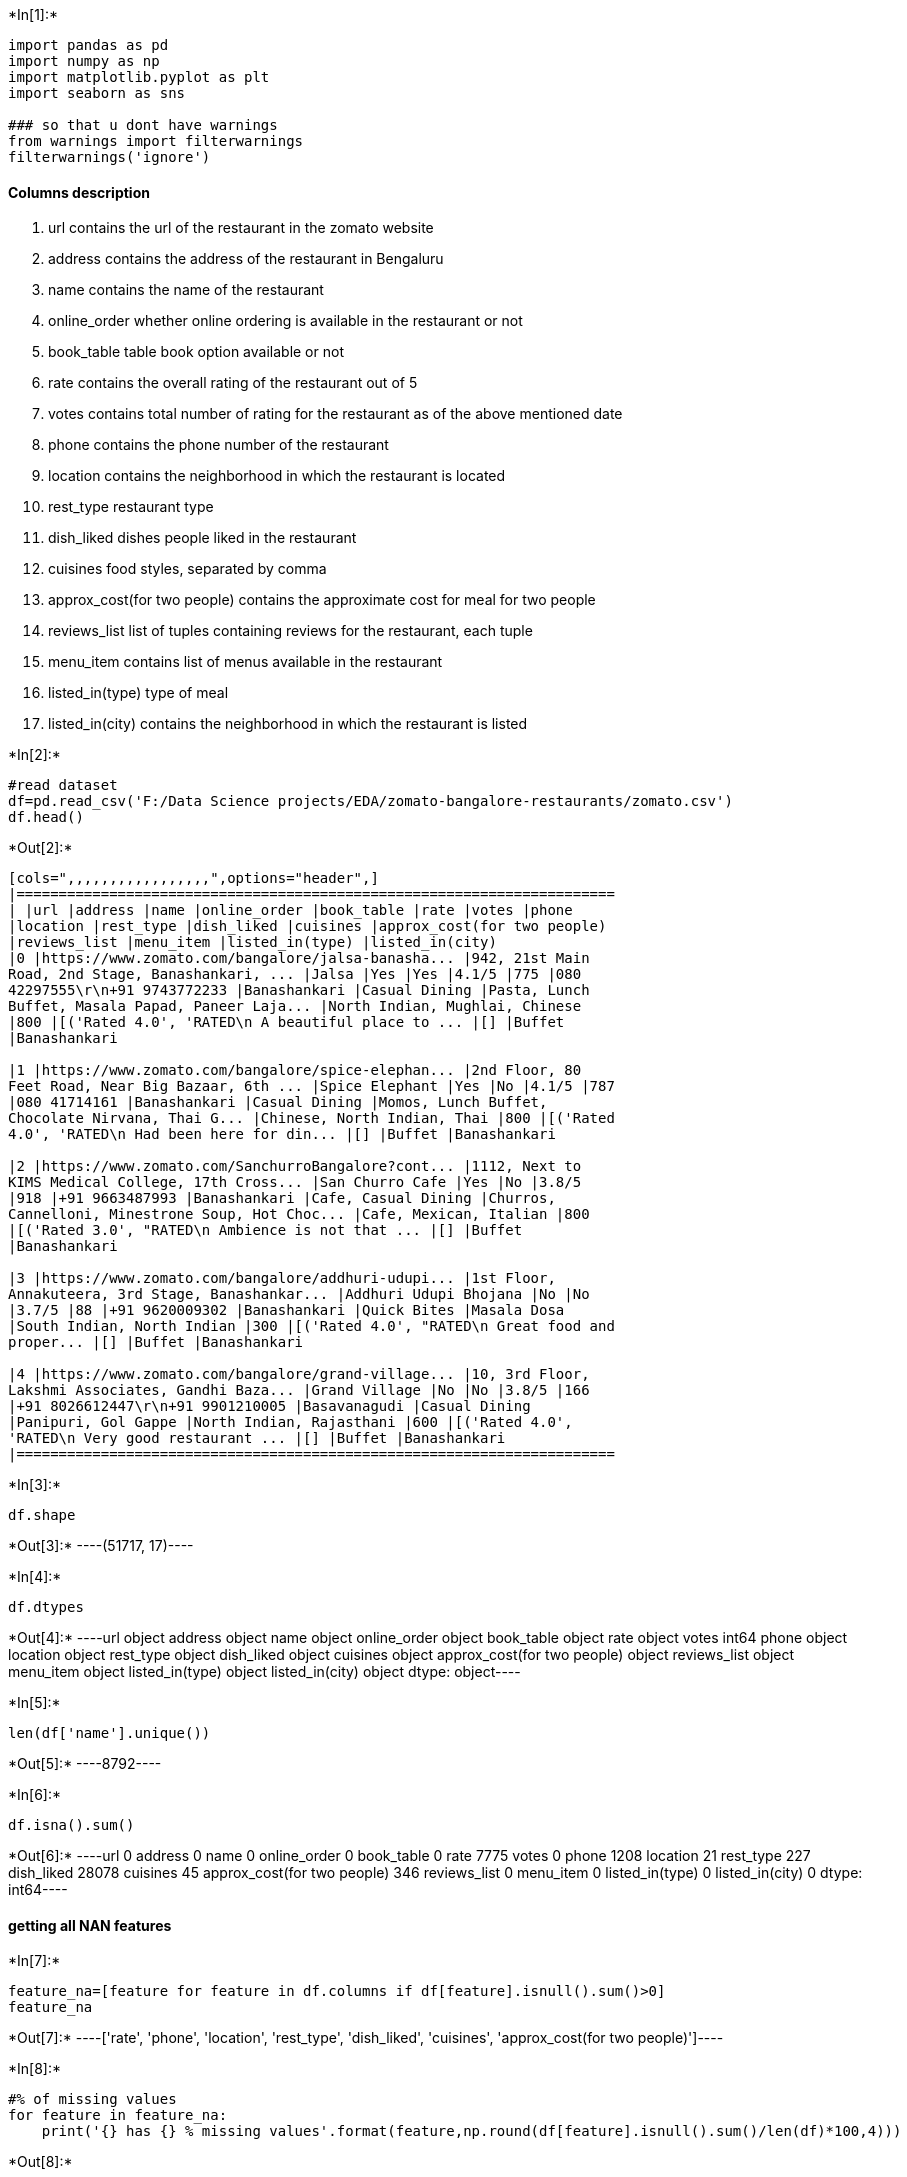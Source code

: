 +*In[1]:*+
[source, ipython3]
----
import pandas as pd
import numpy as np
import matplotlib.pyplot as plt
import seaborn as sns

### so that u dont have warnings
from warnings import filterwarnings
filterwarnings('ignore')
----

==== Columns description

1.  url contains the url of the restaurant in the zomato website
2.  address contains the address of the restaurant in Bengaluru
3.  name contains the name of the restaurant
4.  online_order whether online ordering is available in the restaurant
or not
5.  book_table table book option available or not
6.  rate contains the overall rating of the restaurant out of 5
7.  votes contains total number of rating for the restaurant as of the
above mentioned date
8.  phone contains the phone number of the restaurant
9.  location contains the neighborhood in which the restaurant is
located
10. rest_type restaurant type
11. dish_liked dishes people liked in the restaurant
12. cuisines food styles, separated by comma
13. approx_cost(for two people) contains the approximate cost for meal
for two people
14. reviews_list list of tuples containing reviews for the restaurant,
each tuple
15. menu_item contains list of menus available in the restaurant
16. listed_in(type) type of meal
17. listed_in(city) contains the neighborhood in which the restaurant is
listed


+*In[2]:*+
[source, ipython3]
----
#read dataset
df=pd.read_csv('F:/Data Science projects/EDA/zomato-bangalore-restaurants/zomato.csv')
df.head()
----


+*Out[2]:*+
----
[cols=",,,,,,,,,,,,,,,,,",options="header",]
|=======================================================================
| |url |address |name |online_order |book_table |rate |votes |phone
|location |rest_type |dish_liked |cuisines |approx_cost(for two people)
|reviews_list |menu_item |listed_in(type) |listed_in(city)
|0 |https://www.zomato.com/bangalore/jalsa-banasha... |942, 21st Main
Road, 2nd Stage, Banashankari, ... |Jalsa |Yes |Yes |4.1/5 |775 |080
42297555\r\n+91 9743772233 |Banashankari |Casual Dining |Pasta, Lunch
Buffet, Masala Papad, Paneer Laja... |North Indian, Mughlai, Chinese
|800 |[('Rated 4.0', 'RATED\n A beautiful place to ... |[] |Buffet
|Banashankari

|1 |https://www.zomato.com/bangalore/spice-elephan... |2nd Floor, 80
Feet Road, Near Big Bazaar, 6th ... |Spice Elephant |Yes |No |4.1/5 |787
|080 41714161 |Banashankari |Casual Dining |Momos, Lunch Buffet,
Chocolate Nirvana, Thai G... |Chinese, North Indian, Thai |800 |[('Rated
4.0', 'RATED\n Had been here for din... |[] |Buffet |Banashankari

|2 |https://www.zomato.com/SanchurroBangalore?cont... |1112, Next to
KIMS Medical College, 17th Cross... |San Churro Cafe |Yes |No |3.8/5
|918 |+91 9663487993 |Banashankari |Cafe, Casual Dining |Churros,
Cannelloni, Minestrone Soup, Hot Choc... |Cafe, Mexican, Italian |800
|[('Rated 3.0', "RATED\n Ambience is not that ... |[] |Buffet
|Banashankari

|3 |https://www.zomato.com/bangalore/addhuri-udupi... |1st Floor,
Annakuteera, 3rd Stage, Banashankar... |Addhuri Udupi Bhojana |No |No
|3.7/5 |88 |+91 9620009302 |Banashankari |Quick Bites |Masala Dosa
|South Indian, North Indian |300 |[('Rated 4.0', "RATED\n Great food and
proper... |[] |Buffet |Banashankari

|4 |https://www.zomato.com/bangalore/grand-village... |10, 3rd Floor,
Lakshmi Associates, Gandhi Baza... |Grand Village |No |No |3.8/5 |166
|+91 8026612447\r\n+91 9901210005 |Basavanagudi |Casual Dining
|Panipuri, Gol Gappe |North Indian, Rajasthani |600 |[('Rated 4.0',
'RATED\n Very good restaurant ... |[] |Buffet |Banashankari
|=======================================================================
----


+*In[3]:*+
[source, ipython3]
----
df.shape
----


+*Out[3]:*+
----(51717, 17)----


+*In[4]:*+
[source, ipython3]
----
df.dtypes
----


+*Out[4]:*+
----url                            object
address                        object
name                           object
online_order                   object
book_table                     object
rate                           object
votes                           int64
phone                          object
location                       object
rest_type                      object
dish_liked                     object
cuisines                       object
approx_cost(for two people)    object
reviews_list                   object
menu_item                      object
listed_in(type)                object
listed_in(city)                object
dtype: object----


+*In[5]:*+
[source, ipython3]
----
len(df['name'].unique())
----


+*Out[5]:*+
----8792----


+*In[6]:*+
[source, ipython3]
----
df.isna().sum()
----


+*Out[6]:*+
----url                                0
address                            0
name                               0
online_order                       0
book_table                         0
rate                            7775
votes                              0
phone                           1208
location                          21
rest_type                        227
dish_liked                     28078
cuisines                          45
approx_cost(for two people)      346
reviews_list                       0
menu_item                          0
listed_in(type)                    0
listed_in(city)                    0
dtype: int64----

==== getting all NAN features


+*In[7]:*+
[source, ipython3]
----
feature_na=[feature for feature in df.columns if df[feature].isnull().sum()>0]
feature_na
----


+*Out[7]:*+
----['rate',
 'phone',
 'location',
 'rest_type',
 'dish_liked',
 'cuisines',
 'approx_cost(for two people)']----


+*In[8]:*+
[source, ipython3]
----
#% of missing values
for feature in feature_na:
    print('{} has {} % missing values'.format(feature,np.round(df[feature].isnull().sum()/len(df)*100,4)))
----


+*Out[8]:*+
----
rate has 15.0337 % missing values
phone has 2.3358 % missing values
location has 0.0406 % missing values
rest_type has 0.4389 % missing values
dish_liked has 54.2916 % missing values
cuisines has 0.087 % missing values
approx_cost(for two people) has 0.669 % missing values
----


+*In[9]:*+
[source, ipython3]
----
df['rate'].unique()
----


+*Out[9]:*+
----array(['4.1/5', '3.8/5', '3.7/5', '3.6/5', '4.6/5', '4.0/5', '4.2/5',
       '3.9/5', '3.1/5', '3.0/5', '3.2/5', '3.3/5', '2.8/5', '4.4/5',
       '4.3/5', 'NEW', '2.9/5', '3.5/5', nan, '2.6/5', '3.8 /5', '3.4/5',
       '4.5/5', '2.5/5', '2.7/5', '4.7/5', '2.4/5', '2.2/5', '2.3/5',
       '3.4 /5', '-', '3.6 /5', '4.8/5', '3.9 /5', '4.2 /5', '4.0 /5',
       '4.1 /5', '3.7 /5', '3.1 /5', '2.9 /5', '3.3 /5', '2.8 /5',
       '3.5 /5', '2.7 /5', '2.5 /5', '3.2 /5', '2.6 /5', '4.5 /5',
       '4.3 /5', '4.4 /5', '4.9/5', '2.1/5', '2.0/5', '1.8/5', '4.6 /5',
       '4.9 /5', '3.0 /5', '4.8 /5', '2.3 /5', '4.7 /5', '2.4 /5',
       '2.1 /5', '2.2 /5', '2.0 /5', '1.8 /5'], dtype=object)----


+*In[10]:*+
[source, ipython3]
----
df.dropna(axis='index',subset=['rate'],inplace=True)
----


+*In[11]:*+
[source, ipython3]
----
df.shape
----


+*Out[11]:*+
----(43942, 17)----


+*In[12]:*+
[source, ipython3]
----
def split(x):
    return x.split('/')[0]
----


+*In[13]:*+
[source, ipython3]
----
df['rate']=df['rate'].apply(split)
----


+*In[14]:*+
[source, ipython3]
----
df.head()
----


+*Out[14]:*+
----
[cols=",,,,,,,,,,,,,,,,,",options="header",]
|=======================================================================
| |url |address |name |online_order |book_table |rate |votes |phone
|location |rest_type |dish_liked |cuisines |approx_cost(for two people)
|reviews_list |menu_item |listed_in(type) |listed_in(city)
|0 |https://www.zomato.com/bangalore/jalsa-banasha... |942, 21st Main
Road, 2nd Stage, Banashankari, ... |Jalsa |Yes |Yes |4.1 |775 |080
42297555\r\n+91 9743772233 |Banashankari |Casual Dining |Pasta, Lunch
Buffet, Masala Papad, Paneer Laja... |North Indian, Mughlai, Chinese
|800 |[('Rated 4.0', 'RATED\n A beautiful place to ... |[] |Buffet
|Banashankari

|1 |https://www.zomato.com/bangalore/spice-elephan... |2nd Floor, 80
Feet Road, Near Big Bazaar, 6th ... |Spice Elephant |Yes |No |4.1 |787
|080 41714161 |Banashankari |Casual Dining |Momos, Lunch Buffet,
Chocolate Nirvana, Thai G... |Chinese, North Indian, Thai |800 |[('Rated
4.0', 'RATED\n Had been here for din... |[] |Buffet |Banashankari

|2 |https://www.zomato.com/SanchurroBangalore?cont... |1112, Next to
KIMS Medical College, 17th Cross... |San Churro Cafe |Yes |No |3.8 |918
|+91 9663487993 |Banashankari |Cafe, Casual Dining |Churros, Cannelloni,
Minestrone Soup, Hot Choc... |Cafe, Mexican, Italian |800 |[('Rated
3.0', "RATED\n Ambience is not that ... |[] |Buffet |Banashankari

|3 |https://www.zomato.com/bangalore/addhuri-udupi... |1st Floor,
Annakuteera, 3rd Stage, Banashankar... |Addhuri Udupi Bhojana |No |No
|3.7 |88 |+91 9620009302 |Banashankari |Quick Bites |Masala Dosa |South
Indian, North Indian |300 |[('Rated 4.0', "RATED\n Great food and
proper... |[] |Buffet |Banashankari

|4 |https://www.zomato.com/bangalore/grand-village... |10, 3rd Floor,
Lakshmi Associates, Gandhi Baza... |Grand Village |No |No |3.8 |166 |+91
8026612447\r\n+91 9901210005 |Basavanagudi |Casual Dining |Panipuri, Gol
Gappe |North Indian, Rajasthani |600 |[('Rated 4.0', 'RATED\n Very good
restaurant ... |[] |Buffet |Banashankari
|=======================================================================
----


+*In[15]:*+
[source, ipython3]
----
df['rate'].unique()
----


+*Out[15]:*+
----array(['4.1', '3.8', '3.7', '3.6', '4.6', '4.0', '4.2', '3.9', '3.1',
       '3.0', '3.2', '3.3', '2.8', '4.4', '4.3', 'NEW', '2.9', '3.5',
       '2.6', '3.8 ', '3.4', '4.5', '2.5', '2.7', '4.7', '2.4', '2.2',
       '2.3', '3.4 ', '-', '3.6 ', '4.8', '3.9 ', '4.2 ', '4.0 ', '4.1 ',
       '3.7 ', '3.1 ', '2.9 ', '3.3 ', '2.8 ', '3.5 ', '2.7 ', '2.5 ',
       '3.2 ', '2.6 ', '4.5 ', '4.3 ', '4.4 ', '4.9', '2.1', '2.0', '1.8',
       '4.6 ', '4.9 ', '3.0 ', '4.8 ', '2.3 ', '4.7 ', '2.4 ', '2.1 ',
       '2.2 ', '2.0 ', '1.8 '], dtype=object)----


+*In[16]:*+
[source, ipython3]
----
df.replace('NEW',0,inplace=True)
----


+*In[17]:*+
[source, ipython3]
----
df.replace('-',0,inplace=True)
----


+*In[18]:*+
[source, ipython3]
----
df['rate']=df['rate'].astype(float)
----

=== calculate avg rating of each resturant


+*In[19]:*+
[source, ipython3]
----
df.groupby('name')['rate'].mean().nlargest(20).plot.bar()
----


+*Out[19]:*+
----<matplotlib.axes._subplots.AxesSubplot at 0x5b42220108>
![png](output_21_1.png)
----


+*In[20]:*+
[source, ipython3]
----
df_rate=df.groupby('name')['rate'].mean().to_frame()
df_rate=df_rate.reset_index()
df_rate.columns=['restaurant','rating']
df_rate.head(20)
----


+*Out[20]:*+
----
[cols=",,",options="header",]
|=================================================
| |restaurant |rating
|0 |#FeelTheROLL |3.400000
|1 |#L-81 Cafe |3.900000
|2 |#refuel |3.700000
|3 |1000 B.C |3.200000
|4 |100ÃƒÂƒÃ‚ÂƒÃƒÂ‚Ã‚Â‚ÃƒÂƒÃ‚Â‚ÃƒÂ‚Ã‚Â°C |3.700000
|5 |11 to 11 Express Biriyanis |3.500000
|6 |1131 Bar + Kitchen |4.500000
|7 |12th Main - Grand Mercure |4.100000
|8 |1441 Pizzeria |4.100000
|9 |1522 - The Pub |4.212000
|10 |154 Breakfast Club |4.000000
|11 |1722 Urban Bistro |4.100000
|12 |18+ Ice Cafe |3.500000
|13 |1947 |4.021429
|14 |1980s Games Cafe |3.400000
|15 |1992 Chats - Space |3.700000
|16 |1Q1 |4.300000
|17 |1TO3 Kitchen |3.100000
|18 |2 Statez |3.700000
|19 |20 Char - Sterlings MAC Hotel |4.000000
|=================================================
----


+*In[21]:*+
[source, ipython3]
----
df_rate.shape
----


+*Out[21]:*+
----(7162, 2)----

==== alternative is create a list in which u have all the restaurants &
in another list,we have all ratings & then using zip we can create a
dataframe


+*In[ ]:*+
[source, ipython3]
----
'''restaurant=[]
avg_rating=[]
for key,name_df in df.groupby('name'):
    restaurant.append(key)
    avg_rating.append(np.mean(name_df['rate'])'''
----


+*In[ ]:*+
[source, ipython3]
----
'''df_rate=pd.DataFrame(zip(restaurant,avg_rating))
df_rate.columns=['restaurant','rating']
df_rate.head(20)'''
----


+*In[ ]:*+
[source, ipython3]
----
'''df_rate.shape'''
----

===== Rating distribution


+*In[25]:*+
[source, ipython3]
----
sns.set_style(style='whitegrid')
sns.distplot(df_rate['rating'])
----


+*Out[25]:*+
----<matplotlib.axes._subplots.AxesSubplot at 0x5b00f684c8>
![png](output_29_1.png)
----

===== Almost more than 50 percent of restaurants has rating between 3
and 4. Restaurants having rating more than 4.5 are very rare.


+*In[ ]:*+
[source, ipython3]
----

----

==== Which are the top restaurant chains in Bangaluru?


+*In[26]:*+
[source, ipython3]
----
plt.figure(figsize=(10,7))
chains=df['name'].value_counts()[0:20]
sns.barplot(x=chains,y=chains.index,palette='deep')
plt.title("Most famous restaurants chains in Bangaluru")
plt.xlabel("Number of outlets") 
----


+*Out[26]:*+
----Text(0.5, 0, 'Number of outlets')
![png](output_33_1.png)
----


+*In[ ]:*+
[source, ipython3]
----

----

===== How many of the restuarants do not accept online orders?


+*In[27]:*+
[source, ipython3]
----
x=df['online_order'].value_counts()
labels=['accepted','not accepted']
plt.pie(x,explode=[0.0,0.1],autopct='%1.1f%%')
----


+*Out[27]:*+
----([<matplotlib.patches.Wedge at 0x5b012fb3c8>,
  <matplotlib.patches.Wedge at 0x5b01431088>],
 [Text(-0.481488774517003, 0.9890240442042423, ''),
  Text(0.5252605823084886, -1.0789352717716423, '')],
 [Text(-0.26263024064563795, 0.5394676604750411, '64.4%'),
  Text(0.30640200634661835, -0.629378908533458, '35.6%')])
![png](output_36_1.png)
----

===== using plotly, How many of the restuarants do not accept online
orders?


+*In[28]:*+
[source, ipython3]
----
!pip install plotly
----


+*Out[28]:*+
----
Requirement already satisfied: plotly in c:\users\mcr\anaconda3\lib\site-packages (4.5.4)
Requirement already satisfied: retrying>=1.3.3 in c:\users\mcr\anaconda3\lib\site-packages (from plotly) (1.3.3)
Requirement already satisfied: six in c:\users\mcr\anaconda3\lib\site-packages (from plotly) (1.14.0)
----


+*In[29]:*+
[source, ipython3]
----
import plotly.express as px
----


+*In[30]:*+
[source, ipython3]
----
x=df['online_order'].value_counts()
labels=['accepted','not accepted']
----


+*In[31]:*+
[source, ipython3]
----
fig = px.pie(df, values=x, names=labels,title='Pie chart')
fig.show()
----


+*Out[31]:*+
----


[[7fb86186-ae38-4619-934d-0641cee53b97]]
----


+*In[ ]:*+
[source, ipython3]
----

----

==== What is the ratio b/w restaurants that provide and do not provide
table booking ?


+*In[32]:*+
[source, ipython3]
----
x=df['book_table'].value_counts()
labels=['not book','book']
plt.pie(x,explode=[0.0,0.1],autopct='%1.1f%%')
----


+*Out[32]:*+
----([<matplotlib.patches.Wedge at 0x5b05599108>,
  <matplotlib.patches.Wedge at 0x5b04b66ac8>],
 [Text(-0.9856961240827233, 0.4882654513359477, ''),
  Text(1.0753048626356982, -0.5326532196392153, '')],
 [Text(-0.537652431317849, 0.26632660981960776, '85.4%'),
  Text(0.6272611698708239, -0.31071437812287556, '14.6%')])
![png](output_44_1.png)
----

===== using plotly, #### What is the ratio b/w restaurants that provide
and do not provide table booking ?


+*In[33]:*+
[source, ipython3]
----
import plotly.graph_objs as go
from plotly.offline import iplot
----


+*In[34]:*+
[source, ipython3]
----
x=df['book_table'].value_counts()
labels=['not book','book']
----


+*In[35]:*+
[source, ipython3]
----
trace=go.Pie(labels=labels, values=x,
               hoverinfo='label+percent', textinfo='value', 
               textfont=dict(size=25),
              pull=[0, 0, 0,0.2, 0]
               )
----


+*In[36]:*+
[source, ipython3]
----
iplot([trace])
----


+*Out[36]:*+
----
[[29a8e1cc-8e1d-410e-8644-c1b5481c6d02]]
----


+*In[ ]:*+
[source, ipython3]
----

----


+*In[ ]:*+
[source, ipython3]
----

----


+*In[ ]:*+
[source, ipython3]
----

----

==== How many types of restaurants we have?


+*In[37]:*+
[source, ipython3]
----
df['rest_type'].isna().sum()
----


+*Out[37]:*+
----151----


+*In[38]:*+
[source, ipython3]
----
df['rest_type'].dropna(inplace=True)
----


+*In[39]:*+
[source, ipython3]
----
df['rest_type'].isna().sum()
----


+*Out[39]:*+
----0----


+*In[40]:*+
[source, ipython3]
----
len(df['rest_type'].unique())
----


+*Out[40]:*+
----87----


+*In[41]:*+
[source, ipython3]
----
plt.figure(figsize=(20,12))
df['rest_type'].value_counts().nlargest(20).plot.bar(color='red')
plt.gcf().autofmt_xdate()
----


+*Out[41]:*+
----
![png](output_58_0.png)
----

===== now using plotly


+*In[42]:*+
[source, ipython3]
----
trace1 = go.Bar( 
        x = df['rest_type'].value_counts().nlargest(20).index,
        y = df['rest_type'].value_counts().nlargest(20),
        name= 'rest_type')
----


+*In[43]:*+
[source, ipython3]
----
iplot([trace1])
----


+*Out[43]:*+
----
[[0ef799af-1223-484c-bfbc-3085ba50bd0d]]
----


+*In[ ]:*+
[source, ipython3]
----

----

===== At all, Banglore is known as the tech capital of India,people
having busy and modern life will prefer Quick Bites.

===== We can observe tha Quick Bites type restaurants dominates.


+*In[ ]:*+
[source, ipython3]
----

----

==== highest voted restaurant


+*In[44]:*+
[source, ipython3]
----
df.groupby('name')['votes'].max().nlargest(10).plot.bar()
    
----


+*Out[44]:*+
----<matplotlib.axes._subplots.AxesSubplot at 0x5b07918488>
![png](output_66_1.png)
----

===== now using plotly to provide interactive graphs


+*In[45]:*+
[source, ipython3]
----
trace1 = go.Bar( 
        x = df.groupby('name')['votes'].max().nlargest(10).index,
        y = df.groupby('name')['votes'].max().nlargest(10),
        name= 'name')
----


+*In[46]:*+
[source, ipython3]
----
iplot([trace1])
----


+*Out[46]:*+
----
[[36413051-432c-4fdc-af44-417209cd16c0]]
----


+*In[ ]:*+
[source, ipython3]
----

----

=== total restaurants at different locations of Bengalore


+*In[47]:*+
[source, ipython3]
----
df.groupby('location')['name'].unique()
----


+*Out[47]:*+
----location
BTM                  [Sankranthi Veg Restaurant, Hearts Unlock Cafe...
Banashankari         [Jalsa, Spice Elephant, San Churro Cafe, Addhu...
Banaswadi            [Cafe Nibras, The Sanctuary, Crunch Pizzas, Pi...
Bannerghatta Road    [Deja Vu Resto Bar, Fattoush, Empire Restauran...
Basavanagudi         [Grand Village, Timepass Dinner, Srinathji's C...
                                           ...                        
West Bangalore       [FreshMenu, Fit Dish Fetish, Garden City Mobil...
Whitefield           [Imperio Cafe, Night Diaries, LocalHost, AB's ...
Wilson Garden        [Tree Top, Sahana's (Nati Style), Karavali Kol...
Yelahanka            [Prashanth Naati Corner, Cheta's Kitchen, Twis...
Yeshwantpur          [Chef's Bank, New Agarwal Bhavan, Fishing Boat...
Name: name, Length: 92, dtype: object----


+*In[48]:*+
[source, ipython3]
----
restaurant=[]
location=[]
for key,location_df in df.groupby('location'):
    location.append(key)
    restaurant.append(len(location_df['name'].unique()))

----


+*In[49]:*+
[source, ipython3]
----
df_total=pd.DataFrame(zip(location,restaurant))
df_total.columns=['location','restaurant']
df_total.set_index('location',inplace=True)
df_total.sort_values(by='restaurant').tail(10)
----


+*Out[49]:*+
----
restaurant

location

Bellandur

284

Jayanagar

311

Bannerghatta Road

362

JP Nagar

400

Indiranagar

467

Electronic City

518

Marathahalli

525

HSR

553

BTM

581

Whitefield

634
----


+*In[50]:*+
[source, ipython3]
----
df_total.sort_values(by='restaurant').tail(10).plot.bar()

----


+*Out[50]:*+
----<matplotlib.axes._subplots.AxesSubplot at 0x5b077ce6c8>
![png](output_75_1.png)
----


+*In[51]:*+
[source, ipython3]
----
df_total.sort_values(by='restaurant').tail(10).index
----


+*Out[51]:*+
----Index(['Bellandur', 'Jayanagar', 'Bannerghatta Road', 'JP Nagar',
       'Indiranagar', 'Electronic City', 'Marathahalli', 'HSR', 'BTM',
       'Whitefield'],
      dtype='object', name='location')----


+*In[52]:*+
[source, ipython3]
----
trace1 = go.Bar( 
        x = df_total['restaurant'].nlargest(10).index,
        y = df_total['restaurant'].nlargest(10),
        name= 'Priority')
----


+*In[53]:*+
[source, ipython3]
----
iplot([trace1])
----


+*Out[53]:*+
----
[[60d0bd7b-ea74-47ba-9211-b1f1b334218d]]
----


+*In[54]:*+
[source, ipython3]
----
df.isnull().sum()
----


+*Out[54]:*+
----url                                0
address                            0
name                               0
online_order                       0
book_table                         0
rate                               0
votes                              0
phone                            832
location                           0
rest_type                        151
dish_liked                     20333
cuisines                          11
approx_cost(for two people)      252
reviews_list                       0
menu_item                          0
listed_in(type)                    0
listed_in(city)                    0
dtype: int64----

=== different type of restaurants


+*In[55]:*+
[source, ipython3]
----
#data is represented in form of percentage 
(df['rest_type'].value_counts()/len(df))*100
----


+*Out[55]:*+
----Quick Bites                  34.302035
Casual Dining                22.582040
Cafe                          8.026489
Dessert Parlor                4.412635
Delivery                      4.075827
                               ...    
Cafe, Food Court              0.004551
Bakery, Beverage Shop         0.004551
Food Court, Beverage Shop     0.004551
Bakery, Food Court            0.004551
Quick Bites, Kiosk            0.002276
Name: rest_type, Length: 87, dtype: float64----

=== Total number of variety of restaurants ie north indian,south Indian


+*In[56]:*+
[source, ipython3]
----

cuisines=df['cuisines'].value_counts()[:10]
sns.barplot(cuisines,cuisines.index)
plt.xlabel('Count')
plt.title("Most popular cuisines of Bangalore")
----


+*Out[56]:*+
----Text(0.5, 1.0, 'Most popular cuisines of Bangalore')
![png](output_83_1.png)
----


+*In[57]:*+
[source, ipython3]
----
cuisines=df['cuisines'].value_counts()[:10]
trace1 = go.Bar( 
        x = cuisines.index,
        y = cuisines,
        name= 'Cuisines')
----


+*In[58]:*+
[source, ipython3]
----
iplot([trace1])
----


+*Out[58]:*+
----
[[41c134aa-a34c-4ea0-8fb0-c0e3e2e41532]]
----

=== We can observe that North Indian,chinese,South Indian and Biriyani
are most common.

=== It means Bengalore is more influenced by North Indian culture more
than South


+*In[ ]:*+
[source, ipython3]
----

----

=== Analyse Approx cost for 2 people


+*In[59]:*+
[source, ipython3]
----
len(df['approx_cost(for two people)'].value_counts())
----


+*Out[59]:*+
----66----


+*In[60]:*+
[source, ipython3]
----
df['approx_cost(for two people)'].isna().sum()
----


+*Out[60]:*+
----252----


+*In[61]:*+
[source, ipython3]
----
df.dropna(axis='index',subset=['approx_cost(for two people)'],inplace=True)
----


+*In[62]:*+
[source, ipython3]
----
df['approx_cost(for two people)'].isna().sum()
----


+*Out[62]:*+
----0----


+*In[63]:*+
[source, ipython3]
----
df['approx_cost(for two people)'].unique()
----


+*Out[63]:*+
----array(['800', '300', '600', '700', '550', '500', '450', '650', '400',
       '900', '200', '750', '150', '850', '100', '1,200', '350', '250',
       '950', '1,000', '1,500', '1,300', '199', '80', '1,100', '160',
       '1,600', '230', '130', '1,700', '1,400', '1,350', '2,200', '2,000',
       '1,800', '1,900', '180', '330', '2,500', '2,100', '3,000', '2,800',
       '3,400', '50', '40', '1,250', '3,500', '4,000', '2,400', '2,600',
       '1,450', '70', '3,200', '560', '240', '360', '6,000', '1,050',
       '2,300', '4,100', '120', '5,000', '3,700', '1,650', '2,700',
       '4,500'], dtype=object)----


+*In[64]:*+
[source, ipython3]
----
def is_float(x):
    try:
        float(x)
    except:
        return False
    return True
----


+*In[65]:*+
[source, ipython3]
----
df[~df['approx_cost(for two people)'].apply(is_float)]
----


+*Out[65]:*+
----
[cols=",,,,,,,,,,,,,,,,,",options="header",]
|=======================================================================
| |url |address |name |online_order |book_table |rate |votes |phone
|location |rest_type |dish_liked |cuisines |approx_cost(for two people)
|reviews_list |menu_item |listed_in(type) |listed_in(city)
|67 |https://www.zomato.com/gustoesbeerhouse?contex... |10, 30th Main,
Deve Gowda Petrol Bunk Road, 3r... |Gustoes Beer House |No |No |4.1 |868
|080 49653521 |Banashankari |Pub |Beer, Wedges, Pizza, Nachos, Salads,
Papaya Sa... |Continental, Italian, Mexican, North Indian, C... |1,200
|[('Rated 5.0', 'RATED\n Has a really calm roo... |[] |Delivery
|Banashankari

|119 |https://www.zomato.com/bangalore/k27-the-pub-b... |27, 27th Cross,
2nd Stage, Banashankari, Banga... |K27 - The Pub |No |No |3.1 |30 |+91
9980097472 |Banashankari |Bar |NaN |Chinese, North Indian |1,000
|[('Rated 4.0', "RATED\n Convenient and Averag... |[] |Delivery
|Banashankari

|166 |https://www.zomato.com/bangalore/patio-805-jay... |805, Ground
Floor, 35C Cross, 9th Main, 4th Bl... |Patio 805 |Yes |Yes |4.1 |364
|+91 8884999805 |Jayanagar |Casual Dining |Noodles, Laksa Soup, Coffee,
Veg Fritters, Veg... |Thai, Vietnamese, Asian, Chinese |1,200 |[('Rated
4.0', "RATED\n The number of good re... |[] |Delivery |Banashankari

|207 |https://www.zomato.com/bangalore/chutney-chang... |Cosmopolitan
Club, 22nd Cross, 3rd Block, Jaya... |Chutney Chang |Yes |Yes |4.1 |2339
|080 22443007\r\n+91 9901967373 |Jayanagar |Casual Dining |Veg Momos,
Brownie Chocolate, Palak Chaat, Mut... |North Indian, Chinese, BBQ
|1,500 |[('Rated 4.0', 'RATED\n Great place for team ... |[] |Delivery
|Banashankari

|217 |https://www.zomato.com/bangalore/toscano-jayan... |359/38,Next to
Fabindia, 7th Cross, 1st Block,... |Toscano |Yes |Yes |4.3 |1129 |080
41558423\r\n+91 7619320074 |Jayanagar |Casual Dining |Pizza, Pasta,
Salads, Calamari, Ravioli, Pumpk... |Italian, Salad |1,300 |[('Rated
4.0', 'RATED\n Saturday Night Dinner... |[] |Delivery |Banashankari

|... |... |... |... |... |... |... |... |... |... |... |... |... |...
|... |... |... |...

|51707 |https://www.zomato.com/bangalore/m-bar-bengalu... |Bengaluru
Marriott Hotel, 75, 8th Road, EPIP A... |M Bar - Bengaluru Marriott
Hotel Whitefield |No |No |3.9 |77 |080 49435000 |Whitefield |Fine
Dining, Bar |Rooftop Ambience |Finger Food |2,000 |[('Rated 4.0',
'RATED\n Went there post dinne... |[] |Pubs and bars |Whitefield

|51708 |https://www.zomato.com/bangalore/keys-cafe-key... |Keys Hotel,
6, 1st Phase Industrial Area, Near... |Keys Cafe - Keys Hotel |No |No
|2.8 |161 |080 39451000\n+91 8884038484 |Whitefield |Casual Dining, Bar
|Salads, Coffee, Breakfast Buffet, Halwa, Chick... |Chinese,
Continental, North Indian |1,200 |[('Rated 3.0', 'RATED\n Place is good
not tha... |[] |Pubs and bars |Whitefield

|51712 |https://www.zomato.com/bangalore/best-brews-fo... |Four Points
by Sheraton Bengaluru, 43/3, White... |Best Brews - Four Points by
Sheraton Bengaluru... |No |No |3.6 |27 |080 40301477 |Whitefield |Bar
|NaN |Continental |1,500 |[('Rated 5.0', "RATED\n Food and service are
... |[] |Pubs and bars |Whitefield

|51715 |https://www.zomato.com/bangalore/chime-sherato... |Sheraton
Grand Bengaluru Whitefield Hotel & Co... |Chime - Sheraton Grand
Bengaluru Whitefield Ho... |No |Yes |4.3 |236 |080 49652769 |ITPL Main
Road, Whitefield |Bar |Cocktails, Pizza, Buttermilk |Finger Food |2,500
|[('Rated 4.0', 'RATED\n Nice and friendly pla... |[] |Pubs and bars
|Whitefield

|51716 |https://www.zomato.com/bangalore/the-nest-the-... |ITPL Main
Road, KIADB Export Promotion Industr... |The Nest - The Den Bengaluru
|No |No |3.4 |13 |+91 8071117272 |ITPL Main Road, Whitefield |Bar,
Casual Dining |NaN |Finger Food, North Indian, Continental |1,500
|[('Rated 5.0', 'RATED\n Great ambience , look... |[] |Pubs and bars
|Whitefield
|=======================================================================

6798 rows × 17 columns
----


+*In[66]:*+
[source, ipython3]
----
df['approx_cost(for two people)'].dtype
----


+*Out[66]:*+
----dtype('O')----


+*In[67]:*+
[source, ipython3]
----
df['approx_cost(for two people)']
----


+*Out[67]:*+
----0          800
1          800
2          800
3          300
4          600
         ...  
51709      800
51711      800
51712    1,500
51715    2,500
51716    1,500
Name: approx_cost(for two people), Length: 43690, dtype: object----


+*In[68]:*+
[source, ipython3]
----
type(df['approx_cost(for two people)'][0])
----


+*Out[68]:*+
----str----

==== remove ,


+*In[69]:*+
[source, ipython3]
----
df['approx_cost(for two people)'] = df['approx_cost(for two people)'].apply(lambda x: x.replace(',',''))
----


+*In[70]:*+
[source, ipython3]
----
df['approx_cost(for two people)']=df['approx_cost(for two people)'].astype(int)
----


+*In[ ]:*+
[source, ipython3]
----

----

===== cost vs rating


+*In[71]:*+
[source, ipython3]
----
plt.figure(figsize=(10,7))
sns.scatterplot(x="rate",y='approx_cost(for two people)',hue='online_order',data=df)
plt.show()
----


+*Out[71]:*+
----
![png](output_104_0.png)
----

===== from this scattterplot,we can come up with a conclusion ya most of
the highest rated accepts online order and they r budgeted too


+*In[ ]:*+
[source, ipython3]
----

----


+*In[73]:*+
[source, ipython3]
----
df.head()
----


+*Out[73]:*+
----
[cols=",,,,,,,,,,,,,,,,,",options="header",]
|=======================================================================
| |url |address |name |online_order |book_table |rate |votes |phone
|location |rest_type |dish_liked |cuisines |approx_cost(for two people)
|reviews_list |menu_item |listed_in(type) |listed_in(city)
|0 |https://www.zomato.com/bangalore/jalsa-banasha... |942, 21st Main
Road, 2nd Stage, Banashankari, ... |Jalsa |Yes |Yes |4.1 |775 |080
42297555\r\n+91 9743772233 |Banashankari |Casual Dining |Pasta, Lunch
Buffet, Masala Papad, Paneer Laja... |North Indian, Mughlai, Chinese
|800 |[('Rated 4.0', 'RATED\n A beautiful place to ... |[] |Buffet
|Banashankari

|1 |https://www.zomato.com/bangalore/spice-elephan... |2nd Floor, 80
Feet Road, Near Big Bazaar, 6th ... |Spice Elephant |Yes |No |4.1 |787
|080 41714161 |Banashankari |Casual Dining |Momos, Lunch Buffet,
Chocolate Nirvana, Thai G... |Chinese, North Indian, Thai |800 |[('Rated
4.0', 'RATED\n Had been here for din... |[] |Buffet |Banashankari

|2 |https://www.zomato.com/SanchurroBangalore?cont... |1112, Next to
KIMS Medical College, 17th Cross... |San Churro Cafe |Yes |No |3.8 |918
|+91 9663487993 |Banashankari |Cafe, Casual Dining |Churros, Cannelloni,
Minestrone Soup, Hot Choc... |Cafe, Mexican, Italian |800 |[('Rated
3.0', "RATED\n Ambience is not that ... |[] |Buffet |Banashankari

|3 |https://www.zomato.com/bangalore/addhuri-udupi... |1st Floor,
Annakuteera, 3rd Stage, Banashankar... |Addhuri Udupi Bhojana |No |No
|3.7 |88 |+91 9620009302 |Banashankari |Quick Bites |Masala Dosa |South
Indian, North Indian |300 |[('Rated 4.0', "RATED\n Great food and
proper... |[] |Buffet |Banashankari

|4 |https://www.zomato.com/bangalore/grand-village... |10, 3rd Floor,
Lakshmi Associates, Gandhi Baza... |Grand Village |No |No |3.8 |166 |+91
8026612447\r\n+91 9901210005 |Basavanagudi |Casual Dining |Panipuri, Gol
Gappe |North Indian, Rajasthani |600 |[('Rated 4.0', 'RATED\n Very good
restaurant ... |[] |Buffet |Banashankari
|=======================================================================
----


+*In[ ]:*+
[source, ipython3]
----

----

=== Is there any difference b/w votes of restaurants accepting and not
accepting online orders?


+*In[74]:*+
[source, ipython3]
----
sns.boxplot(x='online_order',y='votes',data=df)
----


+*Out[74]:*+
----<matplotlib.axes._subplots.AxesSubplot at 0x5b073e7e48>
![png](output_110_1.png)
----

==== from this boxplot,we can observe that median number of votes for
both categories vary.

==== Restaurants accepting online orders get more votes from customers
as there is a rating option poping up after each order through zomato
application.


+*In[ ]:*+
[source, ipython3]
----

----


+*In[ ]:*+
[source, ipython3]
----

----

==== Is there any difference b/w price of restaurants accepting and not
accepting online orders?


+*In[75]:*+
[source, ipython3]
----
sns.boxplot(x='online_order',y='approx_cost(for two people)',data=df)
----


+*Out[75]:*+
----<matplotlib.axes._subplots.AxesSubplot at 0x5b051643c8>
![png](output_115_1.png)
----


+*In[76]:*+
[source, ipython3]
----
fig = px.box(df,x='online_order',y='approx_cost(for two people)')
fig.show()
----


+*Out[76]:*+
----
[[bccc0657-e97d-4b8f-a601-0e1d5c847b13]]
----

==== Restaurants accepting online orders are more affordable than
Restaurants who are accepting online orders


+*In[ ]:*+
[source, ipython3]
----

----


+*In[ ]:*+
[source, ipython3]
----

----

=== Cheapest Rate for 2 people


+*In[77]:*+
[source, ipython3]
----
df['approx_cost(for two people)'].min()
----


+*Out[77]:*+
----40----

=== Most costly for 2 people


+*In[78]:*+
[source, ipython3]
----
df['approx_cost(for two people)'].max()
----


+*Out[78]:*+
----6000----


+*In[79]:*+
[source, ipython3]
----
df[df['approx_cost(for two people)']==6000]
----


+*Out[79]:*+
----
[cols=",,,,,,,,,,,,,,,,,",options="header",]
|=======================================================================
| |url |address |name |online_order |book_table |rate |votes |phone
|location |rest_type |dish_liked |cuisines |approx_cost(for two people)
|reviews_list |menu_item |listed_in(type) |listed_in(city)
|19139 |https://www.zomato.com/bangalore/le-cirque-sig... |The Leela
Palace, 23, Old Airport Road, Bangalore |Le Cirque Signature - The Leela
Palace |No |Yes |4.3 |126 |080 30571234\r\n080 30571540 |Old Airport
Road |Fine Dining |Wine, Asparagus Soup, Creme Brulee, Pasta, Rav...
|French, Italian |6000 |[('Rated 5.0', 'RATED\n Awesome would be an u...
|[] |Dine-out |Indiranagar

|45618 |https://www.zomato.com/bangalore/le-cirque-sig... |The Leela
Palace, 23, Old Airport Road, Bangalore |Le Cirque Signature - The Leela
Palace |No |Yes |4.3 |128 |080 30571234\n080 30571540 |Old Airport Road
|Fine Dining |Wine, Asparagus Soup, Creme Brulee, Pasta, Rav... |French,
Italian |6000 |[('Rated 5.0', 'RATED\n Awesome would be an u... |[]
|Dine-out |Old Airport Road
|=======================================================================
----


+*In[80]:*+
[source, ipython3]
----
df[df['approx_cost(for two people)']==6000]['name']
----


+*Out[80]:*+
----19139    Le Cirque Signature - The Leela Palace
45618    Le Cirque Signature - The Leela Palace
Name: name, dtype: object----


+*In[ ]:*+
[source, ipython3]
----

----

===== distribution of cost for 2 people


+*In[81]:*+
[source, ipython3]
----
plt.figure(figsize=(6,6))
sns.distplot(df['approx_cost(for two people)'])
plt.show()
----


+*Out[81]:*+
----
![png](output_128_0.png)
----


+*In[82]:*+
[source, ipython3]
----
px.histogram(df, x="approx_cost(for two people)")
----


+*Out[82]:*+
----
[[b4b813b8-8323-4721-8448-e743a1fe7568]]
----

===== most of the price lies between in a range of under 1000,it means
most are affordable & very few are luxurious


+*In[ ]:*+
[source, ipython3]
----

----

=== Most costly Rate for 2 people is served at which Restaurant what
exactly is the dish involved in this and liked dish of that restaurant


+*In[83]:*+
[source, ipython3]
----
df[df['approx_cost(for two people)']==6000].loc[:,('name','cuisines','dish_liked')]
----


+*Out[83]:*+
----
[cols=",,,",options="header",]
|=======================================================================
| |name |cuisines |dish_liked
|19139 |Le Cirque Signature - The Leela Palace |French, Italian |Wine,
Asparagus Soup, Creme Brulee, Pasta, Rav...

|45618 |Le Cirque Signature - The Leela Palace |French, Italian |Wine,
Asparagus Soup, Creme Brulee, Pasta, Rav...
|=======================================================================
----


+*In[84]:*+
[source, ipython3]
----
df[df['approx_cost(for two people)']==6000][['name','cuisines','dish_liked']]
----


+*Out[84]:*+
----
[cols=",,,",options="header",]
|=======================================================================
| |name |cuisines |dish_liked
|19139 |Le Cirque Signature - The Leela Palace |French, Italian |Wine,
Asparagus Soup, Creme Brulee, Pasta, Rav...

|45618 |Le Cirque Signature - The Leela Palace |French, Italian |Wine,
Asparagus Soup, Creme Brulee, Pasta, Rav...
|=======================================================================
----


+*In[85]:*+
[source, ipython3]
----
data=df.copy()
----


+*In[86]:*+
[source, ipython3]
----
data.dtypes
----


+*Out[86]:*+
----url                             object
address                         object
name                            object
online_order                    object
book_table                      object
rate                           float64
votes                            int64
phone                           object
location                        object
rest_type                       object
dish_liked                      object
cuisines                        object
approx_cost(for two people)      int32
reviews_list                    object
menu_item                       object
listed_in(type)                 object
listed_in(city)                 object
dtype: object----


+*In[87]:*+
[source, ipython3]
----
data.set_index('name',inplace=True)
----


+*In[ ]:*+
[source, ipython3]
----

----

=== Top 10 Most Expensive restaurant with approx cost for 2 people


+*In[88]:*+
[source, ipython3]
----
data['approx_cost(for two people)'].nlargest(10).plot.bar()
----


+*Out[88]:*+
----<matplotlib.axes._subplots.AxesSubplot at 0x5b0507c208>
![png](output_140_1.png)
----


+*In[89]:*+
[source, ipython3]
----
trace1 = go.Bar( 
        x = data['approx_cost(for two people)'].nlargest(10).index,
        y = data['approx_cost(for two people)'].nlargest(10),
        name= 'Priority')
iplot([trace1])
----


+*Out[89]:*+
----
[[f08bb1fb-c04d-49c9-8696-978f959d237b]]
----


+*In[ ]:*+
[source, ipython3]
----

----

=== Top 10 Cheapest restaurant with approx cost for 2 people


+*In[90]:*+
[source, ipython3]
----
data['approx_cost(for two people)'].nsmallest(10).plot.bar()
----


+*Out[90]:*+
----<matplotlib.axes._subplots.AxesSubplot at 0x5b0527e048>
![png](output_144_1.png)
----


+*In[91]:*+
[source, ipython3]
----
trace1 = go.Bar( 
        x = data['approx_cost(for two people)'].nsmallest(10).index,
        y = data['approx_cost(for two people)'].nsmallest(10),
        name= 'Priority')
iplot([trace1])
----


+*Out[91]:*+
----
[[e8fb300c-ef6b-442c-bb89-0a27781b6c2d]]
----


+*In[ ]:*+
[source, ipython3]
----

----

=== Top 10 Cheapest restaurant location wise with approx cost for 2
people


+*In[92]:*+
[source, ipython3]
----
data.set_index('location',inplace=True)
data['approx_cost(for two people)'].nsmallest(10)
----


+*Out[92]:*+
----location
Indiranagar         40
Indiranagar         40
Indiranagar         40
Old Airport Road    40
Indiranagar         40
Domlur              40
Domlur              40
Old Airport Road    40
Shivajinagar        50
Shivajinagar        50
Name: approx_cost(for two people), dtype: int32----

=== all the restautant that are below than 500(budget hotel)


+*In[93]:*+
[source, ipython3]
----
data[data['approx_cost(for two people)']<=500]
----


+*Out[93]:*+
----
url

address

online_order

book_table

rate

votes

phone

rest_type

dish_liked

cuisines

approx_cost(for two people)

reviews_list

menu_item

listed_in(type)

listed_in(city)

location

Banashankari

https://www.zomato.com/bangalore/addhuri-udupi...

1st Floor, Annakuteera, 3rd Stage, Banashankar...

No

No

3.7

88

+91 9620009302

Quick Bites

Masala Dosa

South Indian, North Indian

300

[('Rated 4.0', "RATED\n Great food and proper...

{empty}[]

Buffet

Banashankari

Banashankari

https://www.zomato.com/bangalore/caf%C3%A9-dow...

12,29 Near PES University Back Gate, D'Souza N...

Yes

No

4.1

402

080 26724489\r\n+91 7406048982

Cafe

Waffles, Pasta, Crispy Chicken, Honey Chilli C...

Cafe

500

[('Rated 4.0', 'RATED\n We ended up here on a...

{empty}[]

Cafes

Banashankari

Banashankari

https://www.zomato.com/bangalore/the-coffee-sh...

6th Block, 3rd Stage, Banashankari, Bangalore

Yes

Yes

4.2

164

+91 9731644212

Cafe

Coffee, Spaghetti, Pancakes, Nachos, Pasta, Sa...

Cafe, Chinese, Continental, Italian

500

[('Rated 4.0', "RATED\n Food - 4/5\nAmbience ...

{empty}[]

Cafes

Banashankari

Banashankari

https://www.zomato.com/bangalore/caf-eleven-ba...

111, Sapphire Toys Building, 100 Feet Ring Roa...

No

No

4.0

424

080 49577715

Cafe

Sandwich, Omelette, Ice Tea, Virgin Mojito, Ho...

Cafe, Continental

450

[('Rated 2.0', "RATED\n This is a hookah cafe...

{empty}[]

Cafes

Banashankari

Banashankari

https://www.zomato.com/bangalore/t3h-cafe-bana...

504, CJ Venkata Das Road, Padmanabhangar, 2nd ...

No

No

3.9

93

+91 8884726600

Cafe

Cheese Maggi, Peri Peri Fries, Pasta Arrabiata

Cafe, Italian, American

300

[('Rated 4.0', "RATED\n Happy to see such a c...

{empty}[]

Cafes

Banashankari

...

...

...

...

...

...

...

...

...

...

...

...

...

...

...

...

Brookefield

https://www.zomato.com/bangalore/venice-kerala...

Opposite Brookfield Mall, Shiva Temple Road, B...

No

No

3.7

34

+91 8880059495

Quick Bites

NaN

Kerala

200

[('Rated 5.0', 'RATED\n Loved this restaurant...

{empty}[]

Dine-out

Whitefield

KR Puram

https://www.zomato.com/bangalore/thai-chinese-...

7, Anurhh Arcade, Hoodi Road, Kodigehalli Road...

No

No

3.4

7

+91 9206260085\n+91 7619416923

Quick Bites

NaN

Chinese, Thai

400

[('Rated 5.0', 'RATED\n Its Looking delicious...

{empty}[]

Dine-out

Whitefield

Brookefield

https://www.zomato.com/bangalore/the-crunch-br...

33/1, Kundalahalli Road, Brookefield, Bangalore

No

No

3.3

6

+91 9016277963

Beverage Shop

NaN

Beverages

300

[('Rated 3.0', 'RATED\n the sandwich was not ...

{empty}[]

Dine-out

Whitefield

KR Puram

https://www.zomato.com/bangalore/punjabi-charc...

7, Anurhh Arcade, Hoodi Road, Kodigehalli Road...

No

No

3.6

31

+91 9341341916\n+91 7619416499

Quick Bites

NaN

North Indian, Chinese

400

[('Rated 3.0', 'RATED\n A nice little place f...

{empty}[]

Dine-out

Whitefield

Brookefield

https://www.zomato.com/bangalore/raapchick-bro...

Opposite Brookefield Mall, Kundanhalli, Brooke...

Yes

No

3.6

49

080 41717785\n+91 9571153004

Quick Bites

Burgers

Fast Food, Burger

300

[('Rated 5.0', "RATED\n I was randomly lookin...

['Chicken Wrap', 'Veg Crunch Burger', 'Spicy P...

Dine-out

Whitefield

26330 rows × 15 columns
----


+*In[94]:*+
[source, ipython3]
----
df_budget=data[data['approx_cost(for two people)']<=500].loc[:,('approx_cost(for two people)')]
df_budget=df_budget.reset_index()
df_budget.head()
----


+*Out[94]:*+
----
[cols=",,",options="header",]
|=======================================
| |location |approx_cost(for two people)
|0 |Banashankari |300
|1 |Banashankari |500
|2 |Banashankari |500
|3 |Banashankari |450
|4 |Banashankari |300
|=======================================
----


+*In[95]:*+
[source, ipython3]
----
df_budget['approx_cost(for two people)'].value_counts().plot.bar()
----


+*Out[95]:*+
----<matplotlib.axes._subplots.AxesSubplot at 0x5b08ef21c8>
![png](output_152_1.png)
----

=== we can conclude that 300 and 400 cost dishes are maximum in count


+*In[96]:*+
[source, ipython3]
----
trace1 = go.Bar( 
        x = df_budget['approx_cost(for two people)'].value_counts().index,
        y = df_budget['approx_cost(for two people)'].value_counts(),
        name= 'Priority')
iplot([trace1])
----


+*Out[96]:*+
----
[[4ff28658-033a-47b9-8d3b-b5d4a06450fe]]
----


+*In[ ]:*+
[source, ipython3]
----

----

=== Restaurants that have better rating >4 and that are under budget too


+*In[97]:*+
[source, ipython3]
----
df[(df['rate']>=4) & (df['approx_cost(for two people)']<=500)].shape

----


+*Out[97]:*+
----(4007, 17)----

=== Total no. of Restaurants that have better rating >4 and that are
under budget too ie less than 500


+*In[98]:*+
[source, ipython3]
----
df_new=df[(df['rate']>=4) & (df['approx_cost(for two people)']<=500)]
len(df_new['name'].unique())
----


+*Out[98]:*+
----628----


+*In[ ]:*+
[source, ipython3]
----

----

=== Total such various affordable hotels at different location


+*In[99]:*+
[source, ipython3]
----
location=[]
total=[]
for loc,location_df in df_new.groupby('location'):
    location.append(loc)
    total.append(len(location_df['name'].unique()))
    
    
----


+*In[100]:*+
[source, ipython3]
----
len(location)
----


+*Out[100]:*+
----68----


+*In[101]:*+
[source, ipython3]
----
len(total)
----


+*Out[101]:*+
----68----


+*In[102]:*+
[source, ipython3]
----
location_df=pd.DataFrame(zip(location,total))
location_df.columns=['location','restaurant']
location_df.set_index('location',inplace=True)

----


+*In[103]:*+
[source, ipython3]
----
location_df.head(20)
----


+*Out[103]:*+
----
restaurant

location

BTM

54

Banashankari

25

Banaswadi

3

Bannerghatta Road

19

Basavanagudi

31

Basaveshwara Nagar

3

Bellandur

20

Brigade Road

11

Brookefield

16

Church Street

8

City Market

1

Commercial Street

4

Cunningham Road

4

Domlur

5

Ejipura

1

Electronic City

23

Frazer Town

15

HBR Layout

3

HSR

58

Hebbal

1
----


+*In[104]:*+
[source, ipython3]
----
type(location)
----


+*Out[104]:*+
----list----


+*In[105]:*+
[source, ipython3]
----

location_df['restaurant'].nlargest(10).plot.bar()
plt.gcf().autofmt_xdate()
plt.ylabel('Total restaurants')
----


+*Out[105]:*+
----Text(0, 0.5, 'Total restaurants')
![png](output_168_1.png)
----


+*In[106]:*+
[source, ipython3]
----
trace1 = go.Bar( 
        x = location_df['restaurant'].nlargest(10).index,
        y = location_df['restaurant'].nlargest(10),
        name= 'Priority')
iplot([trace1])
----


+*Out[106]:*+
----
[[2a45afad-3b5d-407e-9bd0-7672bb7a6435]]
----


+*In[ ]:*+
[source, ipython3]
----

----


+*In[ ]:*+
[source, ipython3]
----

----

= To Visualise what are the names of those hotels


+*In[107]:*+
[source, ipython3]
----
location=[]
total=[]
for loc,location_df in df_new.groupby('location'):
    location.append(loc)
    total.append(location_df['name'].unique())
    
----


+*In[108]:*+
[source, ipython3]
----
afford=pd.DataFrame(zip(location,total))
afford.columns=['location','res_names']
afford.set_index('location',inplace=True)
afford.head()
----


+*Out[108]:*+
----
res_names

location

BTM

[eat.fit, Hiyar Majhe Kolkata, XO Belgian Waff...

Banashankari

[CafÃƒÂƒÃ‚ÂƒÃƒÂ‚Ã‚ÂƒÃƒÂƒÃ‚Â‚ÃƒÂ‚Ã‚Â© Down The ...

Banaswadi

[Pooja Dosa Camp, Corner House Ice Cream, The ...

Bannerghatta Road

[BOX8- Desi Meals, Krishna Kuteera, Krishna Ku...

Basavanagudi

[Kabab Magic, Sri Guru Kottureshwara Davangere...
----


+*In[ ]:*+
[source, ipython3]
----

----

=== Finding Best budget Restaurants in any location

====== we will pass location and restaurant type as parameteres,function
will return name of restaurants.


+*In[109]:*+
[source, ipython3]
----
def return_budget(location,restaurant):
    budget=df[(df['approx_cost(for two people)']<=400) & (df['location']==location) & 
                     (df['rate']>4) & (df['rest_type']==restaurant)]
    return(budget['name'].unique())
----


+*In[110]:*+
[source, ipython3]
----
return_budget('BTM',"Quick Bites")
----


+*Out[110]:*+
----array(['Swadista Aahar', 'Litti Twist', 'The Shawarma Shop', 'Gorbandh',
       'Yum In My Tum', 'Chaatimes', "Muthashy's", 'Swad Punjab Da',
       "Domino's Pizza", 'Roti Wala', 'Andhra Kitchen'], dtype=object)----


+*In[ ]:*+
[source, ipython3]
----

----

=== Which are the foodie areas?


+*In[111]:*+
[source, ipython3]
----
plt.figure(figsize=(10,7))
Restaurant_locations=df['location'].value_counts()[:20]
sns.barplot(Restaurant_locations,Restaurant_locations.index)
----


+*Out[111]:*+
----<matplotlib.axes._subplots.AxesSubplot at 0x5b08d89c48>
![png](output_182_1.png)
----


+*In[112]:*+
[source, ipython3]
----
Restaurant_locations=df['location'].value_counts()[:20]
trace1 = go.Bar( 
        x = Restaurant_locations.index,
        y = Restaurant_locations,
        name= 'Priority')
iplot([trace1])
----


+*Out[112]:*+
----
[[59fc499a-bbd1-4abb-8991-c65f4d06a16b]]
----

==== We can see that BTM,HSR and Koranmangala 5th block has the most
number of restaurants.

==== BTM dominates the section by having more than 5000 restaurants.


+*In[ ]:*+
[source, ipython3]
----

----


+*In[ ]:*+
[source, ipython3]
----

----

=== geographical analysis

==== I need Latitudes & longitudes for each of the place for
geaographical Data analysis,so to fetch lat,lon of each place,use Geopy


+*In[120]:*+
[source, ipython3]
----
df.shape
----


+*Out[120]:*+
----(43690, 17)----


+*In[121]:*+
[source, ipython3]
----
len(df['location'].unique())
----


+*Out[121]:*+
----92----


+*In[122]:*+
[source, ipython3]
----
locations=pd.DataFrame({"Name":df['location'].unique()})
----


+*In[123]:*+
[source, ipython3]
----
locations['new_Name']='Bangalore '+locations['Name']
----


+*In[124]:*+
[source, ipython3]
----
locations.head()
----


+*Out[124]:*+
----
[cols=",,",options="header",]
|===================================================
| |Name |new_Name
|0 |Banashankari |Bangalore Banashankari
|1 |Basavanagudi |Bangalore Basavanagudi
|2 |Mysore Road |Bangalore Mysore Road
|3 |Jayanagar |Bangalore Jayanagar
|4 |Kumaraswamy Layout |Bangalore Kumaraswamy Layout
|===================================================
----


+*In[125]:*+
[source, ipython3]
----
!pip install geopy
----


+*Out[125]:*+
----
Requirement already satisfied: geopy in c:\users\mcr\anaconda3\lib\site-packages (2.0.0)
Requirement already satisfied: geographiclib<2,>=1.49 in c:\users\mcr\anaconda3\lib\site-packages (from geopy) (1.50)
----


+*In[126]:*+
[source, ipython3]
----
from geopy.geocoders import Nominatim
----


+*In[127]:*+
[source, ipython3]
----
lat_lon=[]
geolocator=Nominatim(user_agent="app")
for location in locations['Name']:
    location = geolocator.geocode(location)
    if location is None:
        lat_lon.append(np.nan)
    else:    
        geo=(location.latitude,location.longitude)
        lat_lon.append(geo)
----


+*In[128]:*+
[source, ipython3]
----
locations['geo_loc']=lat_lon
----


+*In[129]:*+
[source, ipython3]
----
locations.head()
----


+*Out[129]:*+
----
[cols=",,,",options="header",]
|=======================================================================
| |Name |new_Name |geo_loc
|0 |Banashankari |Bangalore Banashankari |(15.8876779, 75.7046777)

|1 |Basavanagudi |Bangalore Basavanagudi |(13.8345913, 75.7339359)

|2 |Mysore Road |Bangalore Mysore Road |(51.4629324, -0.1601502)

|3 |Jayanagar |Bangalore Jayanagar |(27.64392675, 83.05280519687284)

|4 |Kumaraswamy Layout |Bangalore Kumaraswamy Layout |(12.9081487,
77.5553179)
|=======================================================================
----


+*In[130]:*+
[source, ipython3]
----
locations.to_csv('zomato_locations.csv',index=False)
----

===== We have found out latitude and longitude of each location listed
in the dataset using geopy.

===== This is used to plot maps.


+*In[131]:*+
[source, ipython3]
----
Rest_locations=pd.DataFrame(df['location'].value_counts().reset_index())
----


+*In[132]:*+
[source, ipython3]
----
Rest_locations.columns=['Name','count']
Rest_locations.head()
----


+*Out[132]:*+
----
[cols=",,",options="header",]
|==============================
| |Name |count
|0 |BTM |4237
|1 |Koramangala 5th Block |2358
|2 |HSR |2113
|3 |Indiranagar |1892
|4 |JP Nagar |1849
|==============================
----

===== now combine both the dataframes


+*In[133]:*+
[source, ipython3]
----
locations.head()
----


+*Out[133]:*+
----
[cols=",,,",options="header",]
|=======================================================================
| |Name |new_Name |geo_loc
|0 |Banashankari |Bangalore Banashankari |(15.8876779, 75.7046777)

|1 |Basavanagudi |Bangalore Basavanagudi |(13.8345913, 75.7339359)

|2 |Mysore Road |Bangalore Mysore Road |(51.4629324, -0.1601502)

|3 |Jayanagar |Bangalore Jayanagar |(27.64392675, 83.05280519687284)

|4 |Kumaraswamy Layout |Bangalore Kumaraswamy Layout |(12.9081487,
77.5553179)
|=======================================================================
----


+*In[134]:*+
[source, ipython3]
----
locations.shape
----


+*Out[134]:*+
----(92, 3)----


+*In[135]:*+
[source, ipython3]
----
Rest_locations.shape
----


+*Out[135]:*+
----(92, 2)----


+*In[136]:*+
[source, ipython3]
----
Restaurant_locations=Rest_locations.merge(locations,on='Name',how="left").dropna()
Restaurant_locations.head()
----


+*Out[136]:*+
----
[cols=",,,,",options="header",]
|=======================================================================
| |Name |count |new_Name |geo_loc
|0 |BTM |4237 |Bangalore BTM |(12.911275849999999, 77.60456543431182)

|1 |Koramangala 5th Block |2358 |Bangalore Koramangala 5th Block
|(13.2923988, 77.7519261)

|2 |HSR |2113 |Bangalore HSR |(18.1475, 41.538889)

|3 |Indiranagar |1892 |Bangalore Indiranagar |(12.9732913, 77.6404672)

|4 |JP Nagar |1849 |Bangalore JP Nagar |(12.2655944, 76.6465404)
|=======================================================================
----


+*In[137]:*+
[source, ipython3]
----
Restaurant_locations.shape
----


+*Out[137]:*+
----(91, 4)----


+*In[138]:*+
[source, ipython3]
----
Restaurant_locations['count'].max()
----


+*Out[138]:*+
----4237----


+*In[139]:*+
[source, ipython3]
----
type(Restaurant_locations['geo_loc'][0])
----


+*Out[139]:*+
----tuple----


+*In[140]:*+
[source, ipython3]
----
def generateBaseMap(default_location=[12.97, 77.59], default_zoom_start=12):
    base_map = folium.Map(location=default_location, zoom_start=default_zoom_start)
    return base_map
----


+*In[141]:*+
[source, ipython3]
----
len(Restaurant_locations['geo_loc'])
----


+*Out[141]:*+
----91----


+*In[142]:*+
[source, ipython3]
----
Restaurant_locations.isna().sum()
----


+*Out[142]:*+
----Name        0
count       0
new_Name    0
geo_loc     0
dtype: int64----


+*In[143]:*+
[source, ipython3]
----
Restaurant_locations['geo_loc'][0][0]
----


+*Out[143]:*+
----12.911275849999999----


+*In[144]:*+
[source, ipython3]
----
Restaurant_locations['geo_loc'][0][1]
----


+*Out[144]:*+
----77.60456543431182----


+*In[147]:*+
[source, ipython3]
----
np.array(Restaurant_locations['geo_loc'])
----


+*Out[147]:*+
----array([(12.911275849999999, 77.60456543431182), (13.2923988, 77.7519261),
       (18.1475, 41.538889), (12.9732913, 77.6404672),
       (12.2655944, 76.6465404), (27.64392675, 83.05280519687284),
       (44.3730577, -71.6118577), (12.9552572, 77.6984163),
       (12.9389434, 77.6021702), (13.2923988, 77.7519261),
       (40.28745, -76.964526), (13.2923988, 77.7519261),
       (12.93577245, 77.66676103753434), (12.9317704, 77.6228514),
       (-6.1938201, 106.8920008), (12.9244803, 77.6502737),
       (12.9778793, 77.6246697), (12.93433385, 77.63040639553275),
       (29.4534927, -98.6440138), (15.8876779, 75.7046777),
       (13.0221416, 77.6403368), (13.0027353, 77.5703253),
       (13.8345913, 75.7339359), (43.9849475, -66.1215314),
       (36.1014935, 44.6514938), (33.5935063, -79.0345627),
       (12.996845, 77.6130165), (-33.8105886, 151.0046661),
       (13.0093455, 77.6377094), (13.0288251, 77.5711478),
       (40.7652844, -76.373824), (13.0141618, 77.6518539),
       (12.9882338, 77.554883), (42.6768669, -88.1495275),
       (12.9624669, 77.6381958), (19.2306891, 78.2300806),
       (42.810397, -81.8348464), (51.4066693, -0.1582208),
       (51.5173375, -0.073532), (12.945245, 77.6269144),
       (18.5322493, 73.8499601124847), (12.9678074, 77.6568367),
       (12.988721250000001, 77.58516877601824), (12.9417812, 77.6160146),
       (12.9489339, 77.5968273), (12.9271867, 77.6266252),
       (12.9081487, 77.5553179), (13.2227, 78.5541977),
       (12.9089453, 77.6239038), (12.973936, 77.6509982),
       (12.9931876, 77.5753419), (12.9933829, 77.5389467),
       (41.3986533, -82.4199709), (-33.8687441, 18.5137421),
       (13.0258087, 77.6305067), (1.2847055, 103.84320655721689),
       (13.02383, 77.5529215), (13.0358698, 77.6323597),
       (12.923525399999999, 77.62228735395182), (12.9846713, 77.6790908),
       (12.9791198, 77.5912997), (12.9414662, 77.7470942),
       (12.9673253, 77.7166857), (39.76880625, -86.15345077251979),
       (12.7581056, 77.798884), (22.8359967, 69.3405962),
       (19.060047150000003, 72.92375205185107), (13.0227204, 77.595715),
       (15.8782951, 74.5084834), (23.1485712, 81.6048241),
       (13.0621474, 77.58006135480495), (13.2923988, 77.7519261),
       (12.9791198, 77.5912997), (12.957998, 77.6037312),
       (53.4629144, -2.7000019), (12.9890242, 77.4718714),
       (13.6285774, 77.4642026), (13.16843, 78.40116),
       (12.8667841, 77.5347037), (51.4629324, -0.1601502),
       (12.9791198, 77.5912997), (13.007516, 77.695935),
       (13.0382184, 77.5919), (12.9055682, 77.5455438),
       (12.9176571, 77.4837568), (12.9791198, 77.5912997),
       (12.9791198, 77.5912997), (13.1006982, 77.5963454),
       (12.9274413, 77.5155224), (13.0329419, 77.5273253),
       (12.9546741, 77.5121724)], dtype=object)----


+*In[148]:*+
[source, ipython3]
----
#### unzip it
lat,lon=zip(*np.array(Restaurant_locations['geo_loc']))
----


+*In[149]:*+
[source, ipython3]
----
type(lat)
----


+*Out[149]:*+
----tuple----


+*In[150]:*+
[source, ipython3]
----
Restaurant_locations['lat']=lat
Restaurant_locations['lon']=lon
----


+*In[151]:*+
[source, ipython3]
----
Restaurant_locations.head()
----


+*Out[151]:*+
----
[cols=",,,,,,",options="header",]
|=======================================================================
| |Name |count |new_Name |geo_loc |lat |lon
|0 |BTM |4237 |Bangalore BTM |(12.911275849999999, 77.60456543431182)
|12.911276 |77.604565

|1 |Koramangala 5th Block |2358 |Bangalore Koramangala 5th Block
|(13.2923988, 77.7519261) |13.292399 |77.751926

|2 |HSR |2113 |Bangalore HSR |(18.1475, 41.538889) |18.147500 |41.538889

|3 |Indiranagar |1892 |Bangalore Indiranagar |(12.9732913, 77.6404672)
|12.973291 |77.640467

|4 |JP Nagar |1849 |Bangalore JP Nagar |(12.2655944, 76.6465404)
|12.265594 |76.646540
|=======================================================================
----


+*In[152]:*+
[source, ipython3]
----
!pip install folium
----


+*Out[152]:*+
----
Requirement already satisfied: folium in c:\users\mcr\anaconda3\lib\site-packages (0.10.1)
Requirement already satisfied: branca>=0.3.0 in c:\users\mcr\anaconda3\lib\site-packages (from folium) (0.4.0)
Requirement already satisfied: numpy in c:\users\mcr\anaconda3\lib\site-packages (from folium) (1.18.1)
Requirement already satisfied: jinja2>=2.9 in c:\users\mcr\anaconda3\lib\site-packages (from folium) (2.11.2)
Requirement already satisfied: requests in c:\users\mcr\anaconda3\lib\site-packages (from folium) (2.23.0)
Requirement already satisfied: six in c:\users\mcr\anaconda3\lib\site-packages (from branca>=0.3.0->folium) (1.14.0)
Requirement already satisfied: MarkupSafe>=0.23 in c:\users\mcr\anaconda3\lib\site-packages (from jinja2>=2.9->folium) (1.1.1)
Requirement already satisfied: urllib3!=1.25.0,!=1.25.1,<1.26,>=1.21.1 in c:\users\mcr\anaconda3\lib\site-packages (from requests->folium) (1.25.8)
Requirement already satisfied: certifi>=2017.4.17 in c:\users\mcr\anaconda3\lib\site-packages (from requests->folium) (2020.6.20)
Requirement already satisfied: chardet<4,>=3.0.2 in c:\users\mcr\anaconda3\lib\site-packages (from requests->folium) (3.0.4)
Requirement already satisfied: idna<3,>=2.5 in c:\users\mcr\anaconda3\lib\site-packages (from requests->folium) (2.8)
----


+*In[153]:*+
[source, ipython3]
----
import folium
from folium.plugins import HeatMap
basemap=generateBaseMap()
----


+*In[154]:*+
[source, ipython3]
----
basemap
----


+*Out[154]:*+
----

----


+*In[155]:*+
[source, ipython3]
----
Restaurant_locations[['lat','lon','count']].values.tolist()
----


+*Out[155]:*+
----[[12.911275849999999, 77.60456543431182, 4237.0],
 [13.2923988, 77.7519261, 2358.0],
 [18.1475, 41.538889, 2113.0],
 [12.9732913, 77.6404672, 1892.0],
 [12.2655944, 76.6465404, 1849.0],
 [27.64392675, 83.05280519687284, 1711.0],
 [44.3730577, -71.6118577, 1688.0],
 [12.9552572, 77.6984163, 1488.0],
 [12.9389434, 77.6021702, 1318.0],
 [13.2923988, 77.7519261, 1103.0],
 [40.28745, -76.964526, 1084.0],
 [13.2923988, 77.7519261, 1084.0],
 [12.93577245, 77.66676103753434, 1078.0],
 [12.9317704, 77.6228514, 964.0],
 [-6.1938201, 106.8920008, 963.0],
 [12.9244803, 77.6502737, 913.0],
 [12.9778793, 77.6246697, 901.0],
 [12.93433385, 77.63040639553275, 864.0],
 [29.4534927, -98.6440138, 818.0],
 [15.8876779, 75.7046777, 805.0],
 [13.0221416, 77.6403368, 745.0],
 [13.0027353, 77.5703253, 657.0],
 [13.8345913, 75.7339359, 628.0],
 [43.9849475, -66.1215314, 626.0],
 [36.1014935, 44.6514938, 607.0],
 [33.5935063, -79.0345627, 579.0],
 [12.996845, 77.6130165, 574.0],
 [-33.8105886, 151.0046661, 550.0],
 [13.0093455, 77.6377094, 522.0],
 [13.0288251, 77.5711478, 521.0],
 [40.7652844, -76.373824, 493.0],
 [13.0141618, 77.6518539, 491.0],
 [12.9882338, 77.554883, 487.0],
 [42.6768669, -88.1495275, 475.0],
 [12.9624669, 77.6381958, 426.0],
 [19.2306891, 78.2300806, 390.0],
 [42.810397, -81.8348464, 383.0],
 [51.4066693, -0.1582208, 343.0],
 [51.5173375, -0.073532, 309.0],
 [12.945245, 77.6269144, 292.0],
 [18.5322493, 73.8499601124847, 277.0],
 [12.9678074, 77.6568367, 262.0],
 [12.988721250000001, 77.58516877601824, 252.0],
 [12.9417812, 77.6160146, 227.0],
 [12.9489339, 77.5968273, 203.0],
 [12.9271867, 77.6266252, 193.0],
 [12.9081487, 77.5553179, 168.0],
 [13.2227, 78.5541977, 165.0],
 [12.9089453, 77.6239038, 157.0],
 [12.973936, 77.6509982, 152.0],
 [12.9931876, 77.5753419, 142.0],
 [12.9933829, 77.5389467, 141.0],
 [41.3986533, -82.4199709, 140.0],
 [-33.8687441, 18.5137421, 137.0],
 [13.0258087, 77.6305067, 129.0],
 [1.2847055, 103.84320655721689, 118.0],
 [13.02383, 77.5529215, 112.0],
 [13.0358698, 77.6323597, 111.0],
 [12.923525399999999, 77.62228735395182, 92.0],
 [12.9846713, 77.6790908, 91.0],
 [12.9791198, 77.5912997, 91.0],
 [12.9414662, 77.7470942, 91.0],
 [12.9673253, 77.7166857, 84.0],
 [39.76880625, -86.15345077251979, 77.0],
 [12.7581056, 77.798884, 74.0],
 [22.8359967, 69.3405962, 69.0],
 [19.060047150000003, 72.92375205185107, 66.0],
 [13.0227204, 77.595715, 63.0],
 [15.8782951, 74.5084834, 58.0],
 [23.1485712, 81.6048241, 50.0],
 [13.0621474, 77.58006135480495, 47.0],
 [13.2923988, 77.7519261, 31.0],
 [12.9791198, 77.5912997, 30.0],
 [12.957998, 77.6037312, 27.0],
 [53.4629144, -2.7000019, 26.0],
 [12.9890242, 77.4718714, 24.0],
 [13.6285774, 77.4642026, 23.0],
 [13.16843, 78.40116, 22.0],
 [12.8667841, 77.5347037, 19.0],
 [51.4629324, -0.1601502, 18.0],
 [12.9791198, 77.5912997, 14.0],
 [13.007516, 77.695935, 11.0],
 [13.0382184, 77.5919, 10.0],
 [12.9055682, 77.5455438, 9.0],
 [12.9176571, 77.4837568, 9.0],
 [12.9791198, 77.5912997, 8.0],
 [12.9791198, 77.5912997, 5.0],
 [13.1006982, 77.5963454, 4.0],
 [12.9274413, 77.5155224, 2.0],
 [13.0329419, 77.5273253, 1.0],
 [12.9546741, 77.5121724, 1.0]]----


+*In[156]:*+
[source, ipython3]
----
HeatMap(Restaurant_locations[['lat','lon','count']].values.tolist(),zoom=20,radius=15).add_to(basemap)
----


+*Out[156]:*+
----<folium.plugins.heat_map.HeatMap at 0x5b08cc0fc8>----


+*In[157]:*+
[source, ipython3]
----
basemap
----


+*Out[157]:*+
----

----

===== It is clear that restaurants tend to concentrate in central
bangalore area.

===== The clutter of restaurants lowers are we move away from central.

===== So,potential restaurant entrepreneurs can refer this and find out
good locations for their venture.

==== note heatmap is good when we have latitude,longitude or imporatnce
of that particular place or count of that place

=== Heatmap of North Indian restaurants


+*In[158]:*+
[source, ipython3]
----
df.head()
----


+*Out[158]:*+
----
[cols=",,,,,,,,,,,,,,,,,",options="header",]
|=======================================================================
| |url |address |name |online_order |book_table |rate |votes |phone
|location |rest_type |dish_liked |cuisines |approx_cost(for two people)
|reviews_list |menu_item |listed_in(type) |listed_in(city)
|0 |https://www.zomato.com/bangalore/jalsa-banasha... |942, 21st Main
Road, 2nd Stage, Banashankari, ... |Jalsa |Yes |Yes |4.1 |775 |080
42297555\r\n+91 9743772233 |Banashankari |Casual Dining |Pasta, Lunch
Buffet, Masala Papad, Paneer Laja... |North Indian, Mughlai, Chinese
|800 |[('Rated 4.0', 'RATED\n A beautiful place to ... |[] |Buffet
|Banashankari

|1 |https://www.zomato.com/bangalore/spice-elephan... |2nd Floor, 80
Feet Road, Near Big Bazaar, 6th ... |Spice Elephant |Yes |No |4.1 |787
|080 41714161 |Banashankari |Casual Dining |Momos, Lunch Buffet,
Chocolate Nirvana, Thai G... |Chinese, North Indian, Thai |800 |[('Rated
4.0', 'RATED\n Had been here for din... |[] |Buffet |Banashankari

|2 |https://www.zomato.com/SanchurroBangalore?cont... |1112, Next to
KIMS Medical College, 17th Cross... |San Churro Cafe |Yes |No |3.8 |918
|+91 9663487993 |Banashankari |Cafe, Casual Dining |Churros, Cannelloni,
Minestrone Soup, Hot Choc... |Cafe, Mexican, Italian |800 |[('Rated
3.0', "RATED\n Ambience is not that ... |[] |Buffet |Banashankari

|3 |https://www.zomato.com/bangalore/addhuri-udupi... |1st Floor,
Annakuteera, 3rd Stage, Banashankar... |Addhuri Udupi Bhojana |No |No
|3.7 |88 |+91 9620009302 |Banashankari |Quick Bites |Masala Dosa |South
Indian, North Indian |300 |[('Rated 4.0', "RATED\n Great food and
proper... |[] |Buffet |Banashankari

|4 |https://www.zomato.com/bangalore/grand-village... |10, 3rd Floor,
Lakshmi Associates, Gandhi Baza... |Grand Village |No |No |3.8 |166 |+91
8026612447\r\n+91 9901210005 |Basavanagudi |Casual Dining |Panipuri, Gol
Gappe |North Indian, Rajasthani |600 |[('Rated 4.0', 'RATED\n Very good
restaurant ... |[] |Buffet |Banashankari
|=======================================================================
----


+*In[159]:*+
[source, ipython3]
----
df2= df[df['cuisines']=='North Indian']
df2.head()
----


+*Out[159]:*+
----
[cols=",,,,,,,,,,,,,,,,,",options="header",]
|=======================================================================
| |url |address |name |online_order |book_table |rate |votes |phone
|location |rest_type |dish_liked |cuisines |approx_cost(for two people)
|reviews_list |menu_item |listed_in(type) |listed_in(city)
|5 |https://www.zomato.com/bangalore/timepass-dinn... |37, 5-1, 4th
Floor, Bosco Court, Gandhi Bazaar... |Timepass Dinner |Yes |No |3.8 |286
|+91 9980040002\r\n+91 9980063005 |Basavanagudi |Casual Dining |Onion
Rings, Pasta, Kadhai Paneer, Salads, Sal... |North Indian |600 |[('Rated
3.0', 'RATED\n Food 3/5\nAmbience 3/... |[] |Buffet |Banashankari

|50 |https://www.zomato.com/bangalore/petoo-banasha... |276, Ground
Floor, 100 Feet Outer Ring Road, B... |Petoo |No |No |3.7 |21 |+91
8026893211 |Banashankari |Quick Bites |NaN |North Indian |450 |[('Rated
2.0', 'RATED\n This is a neatly made... |[] |Delivery |Banashankari

|72 |https://www.zomato.com/bangalore/spicy-tandoor... |Opposite ICICi
Bank, Hanuman Nagar, Banashanka... |Spicy Tandoor |No |No |0.0 |0 |+91
8050884222 |Banashankari |Quick Bites |NaN |North Indian |150 |[('Rated
4.0', 'RATED\n cost for chicken roll... |[] |Delivery |Banashankari

|87 |https://www.zomato.com/bangalore/krishna-sagar... |38, 22nd Main,
22nd Cross, Opposite BDA, 2nd S... |Krishna Sagar |No |No |3.5 |31 |+91
8892752997\r\n+91 7204780429 |Banashankari |Quick Bites |NaN |North
Indian |200 |[('Rated 1.0', 'RATED\n Worst experience with... |[]
|Delivery |Banashankari

|94 |https://www.zomato.com/bangalore/nandhini-delu... |304, Opposite
Apollo Public School, 100 Feet R... |Nandhini Deluxe |No |No |2.6 |283
|080 26890011\r\n080 26890033 |Banashankari |Casual Dining |Biryani,
Chicken Guntur, Thali, Buttermilk, Ma... |North Indian |600 |[('Rated
3.0', 'RATED\n Ididnt like much.\n\n... |[] |Delivery |Banashankari
|=======================================================================
----


+*In[160]:*+
[source, ipython3]
----
north_india=df2.groupby(['location'],as_index=False)['url'].agg('count')
north_india.columns=['Name','count']
north_india.head()
----


+*Out[160]:*+
----
[cols=",,",options="header",]
|========================
| |Name |count
|0 |BTM |262
|1 |Banashankari |35
|2 |Banaswadi |9
|3 |Bannerghatta Road |60
|4 |Basavanagudi |17
|========================
----


+*In[161]:*+
[source, ipython3]
----
north_india=north_india.merge(locations,on="Name",how='left').dropna()
----


+*In[162]:*+
[source, ipython3]
----
north_india.head()
----


+*Out[162]:*+
----
[cols=",,,,",options="header",]
|=======================================================================
| |Name |count |new_Name |geo_loc
|0 |BTM |262 |Bangalore BTM |(12.911275849999999, 77.60456543431182)

|1 |Banashankari |35 |Bangalore Banashankari |(15.8876779, 75.7046777)

|2 |Banaswadi |9 |Bangalore Banaswadi |(13.0141618, 77.6518539)

|3 |Bannerghatta Road |60 |Bangalore Bannerghatta Road |(12.9389434,
77.6021702)

|4 |Basavanagudi |17 |Bangalore Basavanagudi |(13.8345913, 75.7339359)
|=======================================================================
----


+*In[163]:*+
[source, ipython3]
----
north_india['lan'],north_india['lon']=zip(*north_india['geo_loc'].values)

----


+*In[164]:*+
[source, ipython3]
----
north_india.drop(['geo_loc'],axis=1)
----


+*Out[164]:*+
----
[cols=",,,,,",options="header",]
|=======================================================================
| |Name |count |new_Name |lan |lon
|0 |BTM |262 |Bangalore BTM |12.911276 |77.604565

|1 |Banashankari |35 |Bangalore Banashankari |15.887678 |75.704678

|2 |Banaswadi |9 |Bangalore Banaswadi |13.014162 |77.651854

|3 |Bannerghatta Road |60 |Bangalore Bannerghatta Road |12.938943
|77.602170

|4 |Basavanagudi |17 |Bangalore Basavanagudi |13.834591 |75.733936

|... |... |... |... |... |...

|58 |Varthur Main Road, Whitefield |3 |Bangalore Varthur Main Road,
Whitefield |12.941466 |77.747094

|59 |Vasanth Nagar |12 |Bangalore Vasanth Nagar |12.988721 |77.585169

|60 |Whitefield |146 |Bangalore Whitefield |44.373058 |-71.611858

|61 |Wilson Garden |37 |Bangalore Wilson Garden |12.948934 |77.596827

|62 |Yeshwantpur |3 |Bangalore Yeshwantpur |13.023830 |77.552921
|=======================================================================

63 rows × 5 columns
----


+*In[165]:*+
[source, ipython3]
----
basemap=generateBaseMap()
HeatMap(north_india[['lan','lon','count']].values.tolist(),zoom=20,radius=15).add_to(basemap)
basemap
----


+*Out[165]:*+
----

----


+*In[ ]:*+
[source, ipython3]
----

----

====== What about South Indian cuisines?


+*In[166]:*+
[source, ipython3]
----
df3= df[df['cuisines']=='South Indian']
south_india=df2.groupby(['location'],as_index=False)['url'].agg('count')
south_india.columns=['Name','count']
south_india=south_india.merge(locations,on="Name",how='left').dropna()
south_india['lan'],south_india['lon']=zip(*south_india['geo_loc'].values)

----


+*In[167]:*+
[source, ipython3]
----
south_india=south_india.drop(['geo_loc'],axis=1)
----


+*In[168]:*+
[source, ipython3]
----
south_india.head()
----


+*Out[168]:*+
----
[cols=",,,,,",options="header",]
|=======================================================================
| |Name |count |new_Name |lan |lon
|0 |BTM |262 |Bangalore BTM |12.911276 |77.604565

|1 |Banashankari |35 |Bangalore Banashankari |15.887678 |75.704678

|2 |Banaswadi |9 |Bangalore Banaswadi |13.014162 |77.651854

|3 |Bannerghatta Road |60 |Bangalore Bannerghatta Road |12.938943
|77.602170

|4 |Basavanagudi |17 |Bangalore Basavanagudi |13.834591 |75.733936
|=======================================================================
----


+*In[169]:*+
[source, ipython3]
----
basemap=generateBaseMap()
HeatMap(south_india[['lan','lon','count']].values.tolist(),zoom=20,radius=15).add_to(basemap)
basemap
----


+*Out[169]:*+
----

----


+*In[ ]:*+
[source, ipython3]
----

----

===== Which are the most popular casual dining restaurant chains?


+*In[170]:*+
[source, ipython3]
----
df_1=df.groupby(['rest_type','name']).agg('count')
datas=df_1.sort_values(['url'],ascending=False).groupby(['rest_type'],
                as_index=False).apply(lambda x : x.sort_values(by="url",ascending=False).head(3))['url'].reset_index().rename(columns={'url':'count'})
----


+*In[171]:*+
[source, ipython3]
----
datas
----


+*Out[171]:*+
----
[cols=",,,,",options="header",]
|==================================================
| |level_0 |rest_type |name |count
|0 |0 |Bakery |Just Bake |44
|1 |0 |Bakery |Warm Oven |28
|2 |0 |Bakery |INDULGE by InnerChef |28
|3 |1 |Bakery, Beverage Shop |Homey Bake & Juice |1
|4 |1 |Bakery, Beverage Shop |Bake The Cake |1
|... |... |... |... |...
|203 |85 |Takeaway |TheRiceBowl.In |8
|204 |85 |Takeaway |Mount View Fast Food |7
|205 |86 |Takeaway, Delivery |The Good Bowl |30
|206 |86 |Takeaway, Delivery |BOX8- Desi Meals |27
|207 |86 |Takeaway, Delivery |Juice Shop |19
|==================================================

208 rows × 4 columns
----


+*In[172]:*+
[source, ipython3]
----
df_1=df.groupby(['rest_type','name']).agg('count')
df_1
----


+*Out[172]:*+
----
url

address

online_order

book_table

rate

votes

phone

location

dish_liked

cuisines

approx_cost(for two people)

reviews_list

menu_item

listed_in(type)

listed_in(city)

rest_type

name

Bakery

7th Heaven

2

2

2

2

2

2

2

2

0

2

2

2

2

2

2

A Little For Love

1

1

1

1

1

1

1

1

0

1

1

1

1

1

1

Adarsh Bakery

2

2

2

2

2

2

2

2

0

2

2

2

2

2

2

Adi's Cake N Cafe

2

2

2

2

2

2

2

2

0

2

2

2

2

2

2

Albert Bakery

1

1

1

1

1

1

1

1

1

1

1

1

1

1

1

...

...

...

...

...

...

...

...

...

...

...

...

...

...

...

...

...

Takeaway, Delivery

Yumlane

2

2

2

2

2

2

2

2

0

2

2

2

2

2

2

Yumme Veg

2

2

2

2

2

2

2

2

0

2

2

2

2

2

2

Zamorin's Mappillah Biryani

1

1

1

1

1

1

1

1

0

1

1

1

1

1

1

Zu's Doner Kebaps

1

1

1

1

1

1

0

1

0

1

1

1

1

1

1

eat.fit

2

2

2

2

2

2

2

2

0

2

2

2

2

2

2

7712 rows × 15 columns
----


+*In[173]:*+
[source, ipython3]
----
df_1.sort_values(['url'],ascending=False)
----


+*Out[173]:*+
----
url

address

online_order

book_table

rate

votes

phone

location

dish_liked

cuisines

approx_cost(for two people)

reviews_list

menu_item

listed_in(type)

listed_in(city)

rest_type

name

Cafe

Cafe Coffee Day

89

89

89

89

89

89

86

89

31

89

89

89

89

89

89

Casual Dining, Cafe

Onesta

85

85

85

85

85

85

85

85

85

85

85

85

85

85

85

Quick Bites

Five Star Chicken

67

67

67

67

67

67

62

67

10

67

67

67

67

67

67

Domino's Pizza

60

60

60

60

60

60

60

60

55

60

60

60

60

60

60

McDonald's

59

59

59

59

59

59

59

59

57

59

59

59

59

59

59

...

...

...

...

...

...

...

...

...

...

...

...

...

...

...

...

New Students Corner

1

1

1

1

1

1

1

1

0

1

1

1

1

1

1

Dessert Parlor

Mr Gola

1

1

1

1

1

1

1

1

0

1

1

1

1

1

1

Casual Dining

Parijatha Paradise

1

1

1

1

1

1

1

1

0

1

1

1

1

1

1

Parijatha Fish Land

1

1

1

1

1

1

1

1

0

1

1

1

1

1

1

Delivery

SaJuSo

1

1

1

1

1

1

1

1

0

1

1

1

1

1

1

7712 rows × 15 columns
----


+*In[174]:*+
[source, ipython3]
----
df_1.sort_values(['url'],ascending=False).groupby(['rest_type'],as_index=False).apply(lambda x : x.sort_values(by="url",ascending=False))
----


+*Out[174]:*+
----
url

address

online_order

book_table

rate

votes

phone

location

dish_liked

cuisines

approx_cost(for two people)

reviews_list

menu_item

listed_in(type)

listed_in(city)

rest_type

name

0

Bakery

Just Bake

44

44

44

44

44

44

44

44

14

44

44

44

44

44

44

Warm Oven

28

28

28

28

28

28

28

28

7

28

28

28

28

28

28

INDULGE by InnerChef

28

28

28

28

28

28

28

28

0

28

28

28

28

28

28

Karachi Bakery

26

26

26

26

26

26

24

26

3

26

26

26

26

26

26

CakeZone

21

21

21

21

21

21

21

21

10

21

21

21

21

21

21

...

...

...

...

...

...

...

...

...

...

...

...

...

...

...

...

...

...

86

Takeaway, Delivery

Agraharam Meal

1

1

1

1

1

1

1

1

1

1

1

1

1

1

1

Adyar Ananda Bhavan Sweets

1

1

1

1

1

1

1

1

0

1

1

1

1

1

1

Faasos

1

1

1

1

1

1

1

1

1

1

1

1

1

1

1

@North Parontha Hut

1

1

1

1

1

1

1

1

0

1

1

1

1

1

1

Lucky Singh & Co

1

1

1

1

1

1

1

1

1

1

1

1

1

1

1

7712 rows × 15 columns
----


+*In[175]:*+
[source, ipython3]
----
df_1.sort_values(['url'],ascending=False).groupby(['rest_type'],as_index=False).apply(lambda x : x.sort_values(by="url",ascending=False))['url']
----


+*Out[175]:*+
----    rest_type           name                      
0   Bakery              Just Bake                     44
                        Warm Oven                     28
                        INDULGE by InnerChef          28
                        Karachi Bakery                26
                        CakeZone                      21
                                                      ..
86  Takeaway, Delivery  Agraharam Meal                 1
                        Adyar Ananda Bhavan Sweets     1
                        Faasos                         1
                        @North Parontha Hut            1
                        Lucky Singh & Co               1
Name: url, Length: 7712, dtype: int64----


+*In[176]:*+
[source, ipython3]
----
df_1.sort_values(['url'],ascending=False).groupby(['rest_type'],as_index=False).apply(lambda x : x.sort_values(by="url",ascending=False))['url'].reset_index()
----


+*Out[176]:*+
----
[cols=",,,,",options="header",]
|===========================================================
| |level_0 |rest_type |name |url
|0 |0 |Bakery |Just Bake |44
|1 |0 |Bakery |Warm Oven |28
|2 |0 |Bakery |INDULGE by InnerChef |28
|3 |0 |Bakery |Karachi Bakery |26
|4 |0 |Bakery |CakeZone |21
|... |... |... |... |...
|7707 |86 |Takeaway, Delivery |Agraharam Meal |1
|7708 |86 |Takeaway, Delivery |Adyar Ananda Bhavan Sweets |1
|7709 |86 |Takeaway, Delivery |Faasos |1
|7710 |86 |Takeaway, Delivery |@North Parontha Hut |1
|7711 |86 |Takeaway, Delivery |Lucky Singh & Co |1
|===========================================================

7712 rows × 4 columns
----


+*In[177]:*+
[source, ipython3]
----
dataset=df_1.sort_values(['url'],ascending=False).groupby(['rest_type'],
                as_index=False).apply(lambda x : x.sort_values(by="url",ascending=False))['url'].reset_index().rename(columns={'url':'count'})
----


+*In[178]:*+
[source, ipython3]
----
dataset
----


+*Out[178]:*+
----
[cols=",,,,",options="header",]
|===========================================================
| |level_0 |rest_type |name |count
|0 |0 |Bakery |Just Bake |44
|1 |0 |Bakery |Warm Oven |28
|2 |0 |Bakery |INDULGE by InnerChef |28
|3 |0 |Bakery |Karachi Bakery |26
|4 |0 |Bakery |CakeZone |21
|... |... |... |... |...
|7707 |86 |Takeaway, Delivery |Agraharam Meal |1
|7708 |86 |Takeaway, Delivery |Adyar Ananda Bhavan Sweets |1
|7709 |86 |Takeaway, Delivery |Faasos |1
|7710 |86 |Takeaway, Delivery |@North Parontha Hut |1
|7711 |86 |Takeaway, Delivery |Lucky Singh & Co |1
|===========================================================

7712 rows × 4 columns
----

===== Which are the most popular casual dining restaurant chains?


+*In[179]:*+
[source, ipython3]
----
casual=dataset[dataset['rest_type']=='Casual Dining']
casual
----


+*Out[179]:*+
----
[cols=",,,,",options="header",]
|=======================================================================
| |level_0 |rest_type |name |count
|1001 |24 |Casual Dining |Empire Restaurant |58

|1002 |24 |Casual Dining |Beijing Bites |48

|1003 |24 |Casual Dining |Mani's Dum Biryani |47

|1004 |24 |Casual Dining |Chung Wah |46

|1005 |24 |Casual Dining |Oye Amritsar |41

|... |... |... |... |...

|2635 |24 |Casual Dining |Uppercut - Sheraton Grand Bengaluru
Whitefield... |1

|2636 |24 |Casual Dining |Utsav Restaurant |1

|2637 |24 |Casual Dining |VMS Star Biriyani |1

|2638 |24 |Casual Dining |Veruthe Oru Thattukada |1

|2639 |24 |Casual Dining |Parijatha Fish Land |1
|=======================================================================

1639 rows × 4 columns
----


+*In[180]:*+
[source, ipython3]
----
df.shape
----


+*Out[180]:*+
----(43690, 17)----

We can see tht Empire restaurant,Beijing bites and Mani’s dum biriyani
are the most popular casual dining restaurant chains in Bangalore. We
will inspect them further…

===== Where are their outlets located?


+*In[ ]:*+
[source, ipython3]
----

----


+*In[ ]:*+
[source, ipython3]
----

----

==== Wordcloud of dishes liked by cuisines.


+*In[181]:*+
[source, ipython3]
----
!pip install wordcloud
----


+*Out[181]:*+
----
Requirement already satisfied: wordcloud in c:\users\mcr\anaconda3\lib\site-packages (1.8.0)
Requirement already satisfied: numpy>=1.6.1 in c:\users\mcr\anaconda3\lib\site-packages (from wordcloud) (1.18.1)
Requirement already satisfied: matplotlib in c:\users\mcr\anaconda3\lib\site-packages (from wordcloud) (3.2.2)
Requirement already satisfied: pillow in c:\users\mcr\anaconda3\lib\site-packages (from wordcloud) (6.2.0)
Requirement already satisfied: python-dateutil>=2.1 in c:\users\mcr\anaconda3\lib\site-packages (from matplotlib->wordcloud) (2.8.1)
Requirement already satisfied: kiwisolver>=1.0.1 in c:\users\mcr\anaconda3\lib\site-packages (from matplotlib->wordcloud) (1.1.0)
Requirement already satisfied: pyparsing!=2.0.4,!=2.1.2,!=2.1.6,>=2.0.1 in c:\users\mcr\anaconda3\lib\site-packages (from matplotlib->wordcloud) (2.4.6)
Requirement already satisfied: cycler>=0.10 in c:\users\mcr\anaconda3\lib\site-packages (from matplotlib->wordcloud) (0.10.0)
Requirement already satisfied: six>=1.5 in c:\users\mcr\anaconda3\lib\site-packages (from python-dateutil>=2.1->matplotlib->wordcloud) (1.14.0)
Requirement already satisfied: setuptools in c:\users\mcr\anaconda3\lib\site-packages (from kiwisolver>=1.0.1->matplotlib->wordcloud) (49.6.0)
----


+*In[182]:*+
[source, ipython3]
----
from wordcloud import WordCloud
----


+*In[183]:*+
[source, ipython3]
----
df.head()
----


+*Out[183]:*+
----
[cols=",,,,,,,,,,,,,,,,,",options="header",]
|=======================================================================
| |url |address |name |online_order |book_table |rate |votes |phone
|location |rest_type |dish_liked |cuisines |approx_cost(for two people)
|reviews_list |menu_item |listed_in(type) |listed_in(city)
|0 |https://www.zomato.com/bangalore/jalsa-banasha... |942, 21st Main
Road, 2nd Stage, Banashankari, ... |Jalsa |Yes |Yes |4.1 |775 |080
42297555\r\n+91 9743772233 |Banashankari |Casual Dining |Pasta, Lunch
Buffet, Masala Papad, Paneer Laja... |North Indian, Mughlai, Chinese
|800 |[('Rated 4.0', 'RATED\n A beautiful place to ... |[] |Buffet
|Banashankari

|1 |https://www.zomato.com/bangalore/spice-elephan... |2nd Floor, 80
Feet Road, Near Big Bazaar, 6th ... |Spice Elephant |Yes |No |4.1 |787
|080 41714161 |Banashankari |Casual Dining |Momos, Lunch Buffet,
Chocolate Nirvana, Thai G... |Chinese, North Indian, Thai |800 |[('Rated
4.0', 'RATED\n Had been here for din... |[] |Buffet |Banashankari

|2 |https://www.zomato.com/SanchurroBangalore?cont... |1112, Next to
KIMS Medical College, 17th Cross... |San Churro Cafe |Yes |No |3.8 |918
|+91 9663487993 |Banashankari |Cafe, Casual Dining |Churros, Cannelloni,
Minestrone Soup, Hot Choc... |Cafe, Mexican, Italian |800 |[('Rated
3.0', "RATED\n Ambience is not that ... |[] |Buffet |Banashankari

|3 |https://www.zomato.com/bangalore/addhuri-udupi... |1st Floor,
Annakuteera, 3rd Stage, Banashankar... |Addhuri Udupi Bhojana |No |No
|3.7 |88 |+91 9620009302 |Banashankari |Quick Bites |Masala Dosa |South
Indian, North Indian |300 |[('Rated 4.0', "RATED\n Great food and
proper... |[] |Buffet |Banashankari

|4 |https://www.zomato.com/bangalore/grand-village... |10, 3rd Floor,
Lakshmi Associates, Gandhi Baza... |Grand Village |No |No |3.8 |166 |+91
8026612447\r\n+91 9901210005 |Basavanagudi |Casual Dining |Panipuri, Gol
Gappe |North Indian, Rajasthani |600 |[('Rated 4.0', 'RATED\n Very good
restaurant ... |[] |Buffet |Banashankari
|=======================================================================
----


+*In[184]:*+
[source, ipython3]
----
df['update_dish_liked']=df['dish_liked'].apply(lambda x : x.split(',') if type(x)==str else [''])
----


+*In[185]:*+
[source, ipython3]
----
df.head()
----


+*Out[185]:*+
----
[cols=",,,,,,,,,,,,,,,,,,",options="header",]
|=======================================================================
| |url |address |name |online_order |book_table |rate |votes |phone
|location |rest_type |dish_liked |cuisines |approx_cost(for two people)
|reviews_list |menu_item |listed_in(type) |listed_in(city)
|update_dish_liked
|0 |https://www.zomato.com/bangalore/jalsa-banasha... |942, 21st Main
Road, 2nd Stage, Banashankari, ... |Jalsa |Yes |Yes |4.1 |775 |080
42297555\r\n+91 9743772233 |Banashankari |Casual Dining |Pasta, Lunch
Buffet, Masala Papad, Paneer Laja... |North Indian, Mughlai, Chinese
|800 |[('Rated 4.0', 'RATED\n A beautiful place to ... |[] |Buffet
|Banashankari |[Pasta, Lunch Buffet, Masala Papad, Paneer ...

|1 |https://www.zomato.com/bangalore/spice-elephan... |2nd Floor, 80
Feet Road, Near Big Bazaar, 6th ... |Spice Elephant |Yes |No |4.1 |787
|080 41714161 |Banashankari |Casual Dining |Momos, Lunch Buffet,
Chocolate Nirvana, Thai G... |Chinese, North Indian, Thai |800 |[('Rated
4.0', 'RATED\n Had been here for din... |[] |Buffet |Banashankari
|[Momos, Lunch Buffet, Chocolate Nirvana, Th...

|2 |https://www.zomato.com/SanchurroBangalore?cont... |1112, Next to
KIMS Medical College, 17th Cross... |San Churro Cafe |Yes |No |3.8 |918
|+91 9663487993 |Banashankari |Cafe, Casual Dining |Churros, Cannelloni,
Minestrone Soup, Hot Choc... |Cafe, Mexican, Italian |800 |[('Rated
3.0', "RATED\n Ambience is not that ... |[] |Buffet |Banashankari
|[Churros, Cannelloni, Minestrone Soup, Hot ...

|3 |https://www.zomato.com/bangalore/addhuri-udupi... |1st Floor,
Annakuteera, 3rd Stage, Banashankar... |Addhuri Udupi Bhojana |No |No
|3.7 |88 |+91 9620009302 |Banashankari |Quick Bites |Masala Dosa |South
Indian, North Indian |300 |[('Rated 4.0', "RATED\n Great food and
proper... |[] |Buffet |Banashankari |[Masala Dosa]

|4 |https://www.zomato.com/bangalore/grand-village... |10, 3rd Floor,
Lakshmi Associates, Gandhi Baza... |Grand Village |No |No |3.8 |166 |+91
8026612447\r\n+91 9901210005 |Basavanagudi |Casual Dining |Panipuri, Gol
Gappe |North Indian, Rajasthani |600 |[('Rated 4.0', 'RATED\n Very good
restaurant ... |[] |Buffet |Banashankari |[Panipuri, Gol Gappe]
|=======================================================================
----


+*In[186]:*+
[source, ipython3]
----
df['rest_type'].value_counts()[:9].index
----


+*Out[186]:*+
----Index(['Quick Bites', 'Casual Dining', 'Cafe', 'Dessert Parlor', 'Delivery',
       'Takeaway, Delivery', 'Casual Dining, Bar', 'Bakery', 'Beverage Shop'],
      dtype='object')----


+*In[187]:*+
[source, ipython3]
----
rest=df['rest_type'].value_counts()[:9].index
----

===== create wordcloud for each and every restaurant


+*In[188]:*+
[source, ipython3]
----
from wordcloud import WordCloud, STOPWORDS 
----


+*In[189]:*+
[source, ipython3]
----
df.isna().sum()
----


+*Out[189]:*+
----url                                0
address                            0
name                               0
online_order                       0
book_table                         0
rate                               0
votes                              0
phone                            591
location                           0
rest_type                        149
dish_liked                     20216
cuisines                           8
approx_cost(for two people)        0
reviews_list                       0
menu_item                          0
listed_in(type)                    0
listed_in(city)                    0
update_dish_liked                  0
dtype: int64----


+*In[190]:*+
[source, ipython3]
----
df.dropna(axis='index',subset=['rest_type'],inplace=True)
----


+*In[191]:*+
[source, ipython3]
----
df.dropna(axis='index',subset=['dish_liked'],inplace=True)
----


+*In[192]:*+
[source, ipython3]
----
df.isna().sum()
----


+*Out[192]:*+
----url                              0
address                          0
name                             0
online_order                     0
book_table                       0
rate                             0
votes                            0
phone                          213
location                         0
rest_type                        0
dish_liked                       0
cuisines                         0
approx_cost(for two people)      0
reviews_list                     0
menu_item                        0
listed_in(type)                  0
listed_in(city)                  0
update_dish_liked                0
dtype: int64----

===== wordcloud for 1 restaurant


+*In[193]:*+
[source, ipython3]
----
data=df[df['rest_type']=='Quick Bites']
----


+*In[194]:*+
[source, ipython3]
----
data['dish_liked']
----


+*Out[194]:*+
----3                                              Masala Dosa
31       Burgers, Lassi, Chicken Grill, Naan, Momos, Ch...
34       Rolls, Veggie Wrap, Chocolate Fantasy, Rice Bo...
40       Dabeli, Faluda, Masala Poori, Sandwiches, Tokr...
42                           Burgers, Fries, Hot Chocolate
                               ...                        
51598                          Potato Fries, Chicken Curry
51601    Rolls, Chicken Tikka Roll, Chicken Bhuna Roll,...
51617                               Coffee, Vada, Mla Dosa
51629                             Fish, Veg Thali, Biryani
51645                                              Burgers
Name: dish_liked, Length: 5269, dtype: object----


+*In[197]:*+
[source, ipython3]
----
stopwords=set(STOPWORDS)
----


+*In[198]:*+
[source, ipython3]
----
dishes=''
for word in data['dish_liked']:
    words=word.split()
    # Converts each token into lowercase 
    for i in range(len(words)): 
        words[i] = words[i].lower() 
    dishes=dishes+ " ".join(words)+" "
wordcloud = WordCloud(max_font_size=None, background_color='white', collocations=False,stopwords = stopwords,width=1500, height=1500).generate(dishes)
plt.imshow(wordcloud)
plt.axis("off")
----


+*Out[198]:*+
----(-0.5, 1499.5, 1499.5, -0.5)
![png](output_280_1.png)
----


+*In[ ]:*+
[source, ipython3]
----

----


+*In[199]:*+
[source, ipython3]
----
def produce_wordcloud(rest):
    
    plt.figure(figsize=(20,30))
    for i,restaurant in enumerate(rest):
        plt.subplot(3,3,i+1)
        dishes=''
        data=df[df['rest_type']==restaurant]
        for word in data['dish_liked']:
            words=word.split()
            # Converts each token into lowercase 
            for i in range(len(words)): 
                words[i] = words[i].lower() 
            dishes=dishes+ " ".join(words)+" "
        wordcloud = WordCloud(max_font_size=None, background_color='white', collocations=False,stopwords = stopwords,width=1500, height=1500).generate(dishes)
        plt.imshow(wordcloud)
        plt.title(restaurant)
        plt.axis("off")
----


+*In[200]:*+
[source, ipython3]
----
stopwords = set(STOPWORDS) 
produce_wordcloud(rest)
----


+*Out[200]:*+
----
![png](output_283_0.png)
----


+*In[ ]:*+
[source, ipython3]
----

----

===== analysing Reviews of Particular Restaurant


+*In[201]:*+
[source, ipython3]
----
df.head()
----


+*Out[201]:*+
----
[cols=",,,,,,,,,,,,,,,,,,",options="header",]
|=======================================================================
| |url |address |name |online_order |book_table |rate |votes |phone
|location |rest_type |dish_liked |cuisines |approx_cost(for two people)
|reviews_list |menu_item |listed_in(type) |listed_in(city)
|update_dish_liked
|0 |https://www.zomato.com/bangalore/jalsa-banasha... |942, 21st Main
Road, 2nd Stage, Banashankari, ... |Jalsa |Yes |Yes |4.1 |775 |080
42297555\r\n+91 9743772233 |Banashankari |Casual Dining |Pasta, Lunch
Buffet, Masala Papad, Paneer Laja... |North Indian, Mughlai, Chinese
|800 |[('Rated 4.0', 'RATED\n A beautiful place to ... |[] |Buffet
|Banashankari |[Pasta, Lunch Buffet, Masala Papad, Paneer ...

|1 |https://www.zomato.com/bangalore/spice-elephan... |2nd Floor, 80
Feet Road, Near Big Bazaar, 6th ... |Spice Elephant |Yes |No |4.1 |787
|080 41714161 |Banashankari |Casual Dining |Momos, Lunch Buffet,
Chocolate Nirvana, Thai G... |Chinese, North Indian, Thai |800 |[('Rated
4.0', 'RATED\n Had been here for din... |[] |Buffet |Banashankari
|[Momos, Lunch Buffet, Chocolate Nirvana, Th...

|2 |https://www.zomato.com/SanchurroBangalore?cont... |1112, Next to
KIMS Medical College, 17th Cross... |San Churro Cafe |Yes |No |3.8 |918
|+91 9663487993 |Banashankari |Cafe, Casual Dining |Churros, Cannelloni,
Minestrone Soup, Hot Choc... |Cafe, Mexican, Italian |800 |[('Rated
3.0', "RATED\n Ambience is not that ... |[] |Buffet |Banashankari
|[Churros, Cannelloni, Minestrone Soup, Hot ...

|3 |https://www.zomato.com/bangalore/addhuri-udupi... |1st Floor,
Annakuteera, 3rd Stage, Banashankar... |Addhuri Udupi Bhojana |No |No
|3.7 |88 |+91 9620009302 |Banashankari |Quick Bites |Masala Dosa |South
Indian, North Indian |300 |[('Rated 4.0', "RATED\n Great food and
proper... |[] |Buffet |Banashankari |[Masala Dosa]

|4 |https://www.zomato.com/bangalore/grand-village... |10, 3rd Floor,
Lakshmi Associates, Gandhi Baza... |Grand Village |No |No |3.8 |166 |+91
8026612447\r\n+91 9901210005 |Basavanagudi |Casual Dining |Panipuri, Gol
Gappe |North Indian, Rajasthani |600 |[('Rated 4.0', 'RATED\n Very good
restaurant ... |[] |Buffet |Banashankari |[Panipuri, Gol Gappe]
|=======================================================================
----


+*In[202]:*+
[source, ipython3]
----
df['reviews_list'][0]
----


+*Out[202]:*+
----'[(\'Rated 4.0\', \'RATED\\n  A beautiful place to dine in.The interiors take you back to the Mughal era. The lightings are just perfect.We went there on the occasion of Christmas and so they had only limited items available. But the taste and service was not compromised at all.The only complaint is that the breads could have been better.Would surely like to come here again.\'), (\'Rated 4.0\', \'RATED\\n  I was here for dinner with my family on a weekday. The restaurant was completely empty. Ambience is good with some good old hindi music. Seating arrangement are good too. We ordered masala papad, panner and baby corn starters, lemon and corrionder soup, butter roti, olive and chilli paratha. Food was fresh and good, service is good too. Good for family hangout.\\nCheers\'), (\'Rated 2.0\', \'RATED\\n  Its a restaurant near to Banashankari BDA. Me along with few of my office friends visited to have buffet but unfortunately they only provide veg buffet. On inquiring they said this place is mostly visited by vegetarians. Anyways we ordered ala carte items which took ages to come. Food was ok ok. Definitely not visiting anymore.\'), (\'Rated 4.0\', \'RATED\\n  We went here on a weekend and one of us had the buffet while two of us took Ala Carte. Firstly the ambience and service of this place is great! The buffet had a lot of items and the good was good. We had a Pumpkin Halwa intm the dessert which was amazing. Must try! The kulchas are great here. Cheers!\'), (\'Rated 5.0\', \'RATED\\n  The best thing about the place is itÃ\x83\\x83Ã\x82\\x83Ã\x83\\x82Ã\x82\\x82Ã\x83\\x83Ã\x82\\x82Ã\x83\\x82Ã\x82\\x92s ambiance. Second best thing was yummy ? food. We try buffet and buffet food was not disappointed us.\\nTest ?. ?? ?? ?? ?? ??\\nQuality ?. ??????????.\\nService: Staff was very professional and friendly.\\n\\nOverall experience was excellent.\\n\\nsubirmajumder85.wixsite.com\'), (\'Rated 5.0\', \'RATED\\n  Great food and pleasant ambience. Expensive but Coll place to chill and relax......\\n\\nService is really very very good and friendly staff...\\n\\nFood : 5/5\\nService : 5/5\\nAmbience :5/5\\nOverall :5/5\'), (\'Rated 4.0\', \'RATED\\n  Good ambience with tasty food.\\nCheese chilli paratha with Bhutta palak methi curry is a good combo.\\nLemon Chicken in the starters is a must try item.\\nEgg fried rice was also quite tasty.\\nIn the mocktails, recommend "Alice in Junoon". Do not miss it.\'), (\'Rated 4.0\', \'RATED\\n  You canÃ\x83\\x83Ã\x82\\x83Ã\x83\\x82Ã\x82\\x82Ã\x83\\x83Ã\x82\\x82Ã\x83\\x82Ã\x82\\x92t go wrong with Jalsa. Never been a fan of their buffet and thus always order alacarteÃ\x83\\x83Ã\x82\\x83Ã\x83\\x82Ã\x82\\x82Ã\x83\\x83Ã\x82\\x82Ã\x83\\x82Ã\x82\\x92. Service at times can be on the slower side but food is worth the wait.\'), (\'Rated 5.0\', \'RATED\\n  Overdelighted by the service and food provided at this place. A royal and ethnic atmosphere builds a strong essence of being in India and also the quality and taste of food is truly authentic. I would totally recommend to visit this place once.\'), (\'Rated 4.0\', \'RATED\\n  The place is nice and comfortable. Food wise all jalea outlets maintain a good standard. The soya chaap was a standout dish. Clearly one of trademark dish as per me and a must try.\\n\\nThe only concern is the parking. It very congested and limited to just 5cars. The basement parking is very steep and makes it cumbersome\'), (\'Rated 4.0\', \'RATED\\n  The place is nice and comfortable. Food wise all jalea outlets maintain a good standard. The soya chaap was a standout dish. Clearly one of trademark dish as per me and a must try.\\n\\nThe only concern is the parking. It very congested and limited to just 5cars. The basement parking is very steep and makes it cumbersome\'), (\'Rated 4.0\', \'RATED\\n  The place is nice and comfortable. Food wise all jalea outlets maintain a good standard. The soya chaap was a standout dish. Clearly one of trademark dish as per me and a must try.\\n\\nThe only concern is the parking. It very congested and limited to just 5cars. The basement parking is very steep and makes it cumbersome\')]'----


+*In[203]:*+
[source, ipython3]
----
data=df['reviews_list'][0].lower()
data
----


+*Out[203]:*+
----'[(\'rated 4.0\', \'rated\\n  a beautiful place to dine in.the interiors take you back to the mughal era. the lightings are just perfect.we went there on the occasion of christmas and so they had only limited items available. but the taste and service was not compromised at all.the only complaint is that the breads could have been better.would surely like to come here again.\'), (\'rated 4.0\', \'rated\\n  i was here for dinner with my family on a weekday. the restaurant was completely empty. ambience is good with some good old hindi music. seating arrangement are good too. we ordered masala papad, panner and baby corn starters, lemon and corrionder soup, butter roti, olive and chilli paratha. food was fresh and good, service is good too. good for family hangout.\\ncheers\'), (\'rated 2.0\', \'rated\\n  its a restaurant near to banashankari bda. me along with few of my office friends visited to have buffet but unfortunately they only provide veg buffet. on inquiring they said this place is mostly visited by vegetarians. anyways we ordered ala carte items which took ages to come. food was ok ok. definitely not visiting anymore.\'), (\'rated 4.0\', \'rated\\n  we went here on a weekend and one of us had the buffet while two of us took ala carte. firstly the ambience and service of this place is great! the buffet had a lot of items and the good was good. we had a pumpkin halwa intm the dessert which was amazing. must try! the kulchas are great here. cheers!\'), (\'rated 5.0\', \'rated\\n  the best thing about the place is itã\x83\\x83ã\x82\\x83ã\x83\\x82ã\x82\\x82ã\x83\\x83ã\x82\\x82ã\x83\\x82ã\x82\\x92s ambiance. second best thing was yummy ? food. we try buffet and buffet food was not disappointed us.\\ntest ?. ?? ?? ?? ?? ??\\nquality ?. ??????????.\\nservice: staff was very professional and friendly.\\n\\noverall experience was excellent.\\n\\nsubirmajumder85.wixsite.com\'), (\'rated 5.0\', \'rated\\n  great food and pleasant ambience. expensive but coll place to chill and relax......\\n\\nservice is really very very good and friendly staff...\\n\\nfood : 5/5\\nservice : 5/5\\nambience :5/5\\noverall :5/5\'), (\'rated 4.0\', \'rated\\n  good ambience with tasty food.\\ncheese chilli paratha with bhutta palak methi curry is a good combo.\\nlemon chicken in the starters is a must try item.\\negg fried rice was also quite tasty.\\nin the mocktails, recommend "alice in junoon". do not miss it.\'), (\'rated 4.0\', \'rated\\n  you canã\x83\\x83ã\x82\\x83ã\x83\\x82ã\x82\\x82ã\x83\\x83ã\x82\\x82ã\x83\\x82ã\x82\\x92t go wrong with jalsa. never been a fan of their buffet and thus always order alacarteã\x83\\x83ã\x82\\x83ã\x83\\x82ã\x82\\x82ã\x83\\x83ã\x82\\x82ã\x83\\x82ã\x82\\x92. service at times can be on the slower side but food is worth the wait.\'), (\'rated 5.0\', \'rated\\n  overdelighted by the service and food provided at this place. a royal and ethnic atmosphere builds a strong essence of being in india and also the quality and taste of food is truly authentic. i would totally recommend to visit this place once.\'), (\'rated 4.0\', \'rated\\n  the place is nice and comfortable. food wise all jalea outlets maintain a good standard. the soya chaap was a standout dish. clearly one of trademark dish as per me and a must try.\\n\\nthe only concern is the parking. it very congested and limited to just 5cars. the basement parking is very steep and makes it cumbersome\'), (\'rated 4.0\', \'rated\\n  the place is nice and comfortable. food wise all jalea outlets maintain a good standard. the soya chaap was a standout dish. clearly one of trademark dish as per me and a must try.\\n\\nthe only concern is the parking. it very congested and limited to just 5cars. the basement parking is very steep and makes it cumbersome\'), (\'rated 4.0\', \'rated\\n  the place is nice and comfortable. food wise all jalea outlets maintain a good standard. the soya chaap was a standout dish. clearly one of trademark dish as per me and a must try.\\n\\nthe only concern is the parking. it very congested and limited to just 5cars. the basement parking is very steep and makes it cumbersome\')]'----


+*In[204]:*+
[source, ipython3]
----
import re
data2=re.sub('[^a-zA-Z]', ' ',data)
data2
----


+*Out[204]:*+
----'   rated        rated n  a beautiful place to dine in the interiors take you back to the mughal era  the lightings are just perfect we went there on the occasion of christmas and so they had only limited items available  but the taste and service was not compromised at all the only complaint is that the breads could have been better would surely like to come here again       rated        rated n  i was here for dinner with my family on a weekday  the restaurant was completely empty  ambience is good with some good old hindi music  seating arrangement are good too  we ordered masala papad  panner and baby corn starters  lemon and corrionder soup  butter roti  olive and chilli paratha  food was fresh and good  service is good too  good for family hangout  ncheers      rated        rated n  its a restaurant near to banashankari bda  me along with few of my office friends visited to have buffet but unfortunately they only provide veg buffet  on inquiring they said this place is mostly visited by vegetarians  anyways we ordered ala carte items which took ages to come  food was ok ok  definitely not visiting anymore       rated        rated n  we went here on a weekend and one of us had the buffet while two of us took ala carte  firstly the ambience and service of this place is great  the buffet had a lot of items and the good was good  we had a pumpkin halwa intm the dessert which was amazing  must try  the kulchas are great here  cheers       rated        rated n  the best thing about the place is it   x     x     x     x     x     x     x     x  s ambiance  second best thing was yummy   food  we try buffet and buffet food was not disappointed us  ntest                   nquality                nservice  staff was very professional and friendly  n noverall experience was excellent  n nsubirmajumder   wixsite com      rated        rated n  great food and pleasant ambience  expensive but coll place to chill and relax       n nservice is really very very good and friendly staff    n nfood       nservice       nambience      noverall           rated        rated n  good ambience with tasty food  ncheese chilli paratha with bhutta palak methi curry is a good combo  nlemon chicken in the starters is a must try item  negg fried rice was also quite tasty  nin the mocktails  recommend  alice in junoon   do not miss it       rated        rated n  you can   x     x     x     x     x     x     x     x  t go wrong with jalsa  never been a fan of their buffet and thus always order alacarte   x     x     x     x     x     x     x     x    service at times can be on the slower side but food is worth the wait       rated        rated n  overdelighted by the service and food provided at this place  a royal and ethnic atmosphere builds a strong essence of being in india and also the quality and taste of food is truly authentic  i would totally recommend to visit this place once       rated        rated n  the place is nice and comfortable  food wise all jalea outlets maintain a good standard  the soya chaap was a standout dish  clearly one of trademark dish as per me and a must try  n nthe only concern is the parking  it very congested and limited to just  cars  the basement parking is very steep and makes it cumbersome      rated        rated n  the place is nice and comfortable  food wise all jalea outlets maintain a good standard  the soya chaap was a standout dish  clearly one of trademark dish as per me and a must try  n nthe only concern is the parking  it very congested and limited to just  cars  the basement parking is very steep and makes it cumbersome      rated        rated n  the place is nice and comfortable  food wise all jalea outlets maintain a good standard  the soya chaap was a standout dish  clearly one of trademark dish as per me and a must try  n nthe only concern is the parking  it very congested and limited to just  cars  the basement parking is very steep and makes it cumbersome   '----


+*In[205]:*+
[source, ipython3]
----
data3=re.sub('rated', ' ',data2)
data3
----


+*Out[205]:*+
----'              n  a beautiful place to dine in the interiors take you back to the mughal era  the lightings are just perfect we went there on the occasion of christmas and so they had only limited items available  but the taste and service was not compromised at all the only complaint is that the breads could have been better would surely like to come here again                  n  i was here for dinner with my family on a weekday  the restaurant was completely empty  ambience is good with some good old hindi music  seating arrangement are good too  we ordered masala papad  panner and baby corn starters  lemon and corrionder soup  butter roti  olive and chilli paratha  food was fresh and good  service is good too  good for family hangout  ncheers                 n  its a restaurant near to banashankari bda  me along with few of my office friends visited to have buffet but unfortunately they only provide veg buffet  on inquiring they said this place is mostly visited by vegetarians  anyways we ordered ala carte items which took ages to come  food was ok ok  definitely not visiting anymore                  n  we went here on a weekend and one of us had the buffet while two of us took ala carte  firstly the ambience and service of this place is great  the buffet had a lot of items and the good was good  we had a pumpkin halwa intm the dessert which was amazing  must try  the kulchas are great here  cheers                  n  the best thing about the place is it   x     x     x     x     x     x     x     x  s ambiance  second best thing was yummy   food  we try buffet and buffet food was not disappointed us  ntest                   nquality                nservice  staff was very professional and friendly  n noverall experience was excellent  n nsubirmajumder   wixsite com                 n  great food and pleasant ambience  expensive but coll place to chill and relax       n nservice is really very very good and friendly staff    n nfood       nservice       nambience      noverall                      n  good ambience with tasty food  ncheese chilli paratha with bhutta palak methi curry is a good combo  nlemon chicken in the starters is a must try item  negg fried rice was also quite tasty  nin the mocktails  recommend  alice in junoon   do not miss it                  n  you can   x     x     x     x     x     x     x     x  t go wrong with jalsa  never been a fan of their buffet and thus always order alacarte   x     x     x     x     x     x     x     x    service at times can be on the slower side but food is worth the wait                  n  overdelighted by the service and food provided at this place  a royal and ethnic atmosphere builds a strong essence of being in india and also the quality and taste of food is truly authentic  i would totally recommend to visit this place once                  n  the place is nice and comfortable  food wise all jalea outlets maintain a good standard  the soya chaap was a standout dish  clearly one of trademark dish as per me and a must try  n nthe only concern is the parking  it very congested and limited to just  cars  the basement parking is very steep and makes it cumbersome                 n  the place is nice and comfortable  food wise all jalea outlets maintain a good standard  the soya chaap was a standout dish  clearly one of trademark dish as per me and a must try  n nthe only concern is the parking  it very congested and limited to just  cars  the basement parking is very steep and makes it cumbersome                 n  the place is nice and comfortable  food wise all jalea outlets maintain a good standard  the soya chaap was a standout dish  clearly one of trademark dish as per me and a must try  n nthe only concern is the parking  it very congested and limited to just  cars  the basement parking is very steep and makes it cumbersome   '----


+*In[206]:*+
[source, ipython3]
----
data4=re.sub('x',' ',data3)
data4
----


+*Out[206]:*+
----'              n  a beautiful place to dine in the interiors take you back to the mughal era  the lightings are just perfect we went there on the occasion of christmas and so they had only limited items available  but the taste and service was not compromised at all the only complaint is that the breads could have been better would surely like to come here again                  n  i was here for dinner with my family on a weekday  the restaurant was completely empty  ambience is good with some good old hindi music  seating arrangement are good too  we ordered masala papad  panner and baby corn starters  lemon and corrionder soup  butter roti  olive and chilli paratha  food was fresh and good  service is good too  good for family hangout  ncheers                 n  its a restaurant near to banashankari bda  me along with few of my office friends visited to have buffet but unfortunately they only provide veg buffet  on inquiring they said this place is mostly visited by vegetarians  anyways we ordered ala carte items which took ages to come  food was ok ok  definitely not visiting anymore                  n  we went here on a weekend and one of us had the buffet while two of us took ala carte  firstly the ambience and service of this place is great  the buffet had a lot of items and the good was good  we had a pumpkin halwa intm the dessert which was amazing  must try  the kulchas are great here  cheers                  n  the best thing about the place is it                                                s ambiance  second best thing was yummy   food  we try buffet and buffet food was not disappointed us  ntest                   nquality                nservice  staff was very professional and friendly  n noverall e perience was e cellent  n nsubirmajumder   wi site com                 n  great food and pleasant ambience  e pensive but coll place to chill and rela        n nservice is really very very good and friendly staff    n nfood       nservice       nambience      noverall                      n  good ambience with tasty food  ncheese chilli paratha with bhutta palak methi curry is a good combo  nlemon chicken in the starters is a must try item  negg fried rice was also quite tasty  nin the mocktails  recommend  alice in junoon   do not miss it                  n  you can                                                t go wrong with jalsa  never been a fan of their buffet and thus always order alacarte                                                  service at times can be on the slower side but food is worth the wait                  n  overdelighted by the service and food provided at this place  a royal and ethnic atmosphere builds a strong essence of being in india and also the quality and taste of food is truly authentic  i would totally recommend to visit this place once                  n  the place is nice and comfortable  food wise all jalea outlets maintain a good standard  the soya chaap was a standout dish  clearly one of trademark dish as per me and a must try  n nthe only concern is the parking  it very congested and limited to just  cars  the basement parking is very steep and makes it cumbersome                 n  the place is nice and comfortable  food wise all jalea outlets maintain a good standard  the soya chaap was a standout dish  clearly one of trademark dish as per me and a must try  n nthe only concern is the parking  it very congested and limited to just  cars  the basement parking is very steep and makes it cumbersome                 n  the place is nice and comfortable  food wise all jalea outlets maintain a good standard  the soya chaap was a standout dish  clearly one of trademark dish as per me and a must try  n nthe only concern is the parking  it very congested and limited to just  cars  the basement parking is very steep and makes it cumbersome   '----

===== remove multiple spaces


+*In[207]:*+
[source, ipython3]
----
re.sub(' +',' ',data4)
----


+*Out[207]:*+
----' n a beautiful place to dine in the interiors take you back to the mughal era the lightings are just perfect we went there on the occasion of christmas and so they had only limited items available but the taste and service was not compromised at all the only complaint is that the breads could have been better would surely like to come here again n i was here for dinner with my family on a weekday the restaurant was completely empty ambience is good with some good old hindi music seating arrangement are good too we ordered masala papad panner and baby corn starters lemon and corrionder soup butter roti olive and chilli paratha food was fresh and good service is good too good for family hangout ncheers n its a restaurant near to banashankari bda me along with few of my office friends visited to have buffet but unfortunately they only provide veg buffet on inquiring they said this place is mostly visited by vegetarians anyways we ordered ala carte items which took ages to come food was ok ok definitely not visiting anymore n we went here on a weekend and one of us had the buffet while two of us took ala carte firstly the ambience and service of this place is great the buffet had a lot of items and the good was good we had a pumpkin halwa intm the dessert which was amazing must try the kulchas are great here cheers n the best thing about the place is it s ambiance second best thing was yummy food we try buffet and buffet food was not disappointed us ntest nquality nservice staff was very professional and friendly n noverall e perience was e cellent n nsubirmajumder wi site com n great food and pleasant ambience e pensive but coll place to chill and rela n nservice is really very very good and friendly staff n nfood nservice nambience noverall n good ambience with tasty food ncheese chilli paratha with bhutta palak methi curry is a good combo nlemon chicken in the starters is a must try item negg fried rice was also quite tasty nin the mocktails recommend alice in junoon do not miss it n you can t go wrong with jalsa never been a fan of their buffet and thus always order alacarte service at times can be on the slower side but food is worth the wait n overdelighted by the service and food provided at this place a royal and ethnic atmosphere builds a strong essence of being in india and also the quality and taste of food is truly authentic i would totally recommend to visit this place once n the place is nice and comfortable food wise all jalea outlets maintain a good standard the soya chaap was a standout dish clearly one of trademark dish as per me and a must try n nthe only concern is the parking it very congested and limited to just cars the basement parking is very steep and makes it cumbersome n the place is nice and comfortable food wise all jalea outlets maintain a good standard the soya chaap was a standout dish clearly one of trademark dish as per me and a must try n nthe only concern is the parking it very congested and limited to just cars the basement parking is very steep and makes it cumbersome n the place is nice and comfortable food wise all jalea outlets maintain a good standard the soya chaap was a standout dish clearly one of trademark dish as per me and a must try n nthe only concern is the parking it very congested and limited to just cars the basement parking is very steep and makes it cumbersome '----

==== analyse review of a particular restaurant


+*In[208]:*+
[source, ipython3]
----
dataset=df[df['rest_type']=='Quick Bites']
----


+*In[209]:*+
[source, ipython3]
----
type(dataset['reviews_list'][3])
----


+*Out[209]:*+
----str----


+*In[210]:*+
[source, ipython3]
----
total_review=' '
for review in dataset['reviews_list']:
    review=review.lower()
    review=re.sub('[^a-zA-Z]', ' ',review)
    review=re.sub('rated', ' ',review)
    review=re.sub('x',' ',review)
    review=re.sub(' +',' ',review)
    total_review=total_review + str(review)
 
----


+*In[211]:*+
[source, ipython3]
----
wordcloud = WordCloud(width = 800, height = 800, 
                background_color ='white', 
                stopwords = stopwords, 
                min_font_size = 10).generate(total_review) 
# plot the WordCloud image                        
plt.figure(figsize = (8, 8)) 
plt.imshow(wordcloud) 
plt.axis("off") 
----


+*Out[211]:*+
----(-0.5, 799.5, 799.5, -0.5)
![png](output_298_1.png)
----


+*In[212]:*+
[source, ipython3]
----
def importance(restaurant):
    dataset=df[df['rest_type']==restaurant]
    total_review=' '
    for review in dataset['reviews_list']:
        review=review.lower()
        review=re.sub('[^a-zA-Z]', ' ',review)
        review=re.sub('rated', ' ',review)
        review=re.sub('x',' ',review)
        review=re.sub(' +',' ',review)
        total_review=total_review + str(review)
    wordcloud = WordCloud(width = 800, height = 800, 
            background_color ='white', 
            stopwords = set(STOPWORDS), 
            min_font_size = 10).generate(total_review) 
    # plot the WordCloud image                        
    plt.figure(figsize = (8, 8)) 
    plt.imshow(wordcloud) 
    plt.axis("off") 
----


+*In[213]:*+
[source, ipython3]
----
importance('Quick Bites')
----


+*Out[213]:*+
----
![png](output_300_0.png)
----


+*In[ ]:*+
[source, ipython3]
----

----


+*In[ ]:*+
[source, ipython3]
----

----
